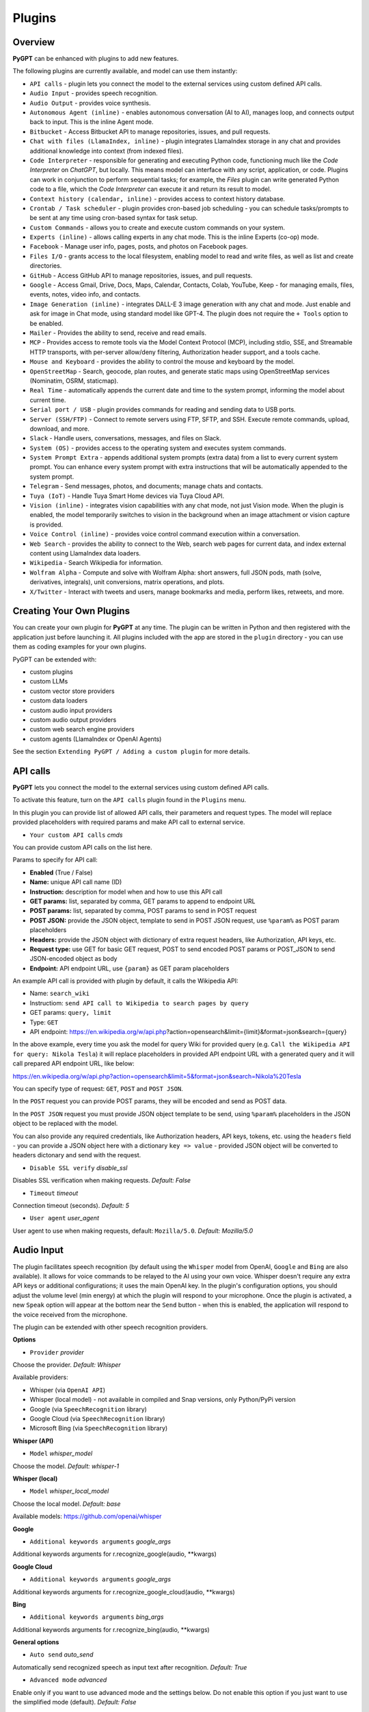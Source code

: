 Plugins
=======

Overview
-------------------------

**PyGPT** can be enhanced with plugins to add new features.

The following plugins are currently available, and model can use them instantly:

* ``API calls`` - plugin lets you connect the model to the external services using custom defined API calls.
* ``Audio Input`` - provides speech recognition.
* ``Audio Output`` - provides voice synthesis.
* ``Autonomous Agent (inline)`` - enables autonomous conversation (AI to AI), manages loop, and connects output back to input. This is the inline Agent mode.
* ``Bitbucket`` - Access Bitbucket API to manage repositories, issues, and pull requests.
* ``Chat with files (LlamaIndex, inline)`` - plugin integrates LlamaIndex storage in any chat and provides additional knowledge into context (from indexed files).
* ``Code Interpreter`` - responsible for generating and executing Python code, functioning much like the `Code Interpreter` on `ChatGPT`, but locally. This means model can interface with any script, application, or code. Plugins can work in conjunction to perform sequential tasks; for example, the `Files` plugin can write generated Python code to a file, which the `Code Interpreter` can execute it and return its result to model.
* ``Context history (calendar, inline)`` - provides access to context history database.
* ``Crontab / Task scheduler`` - plugin provides cron-based job scheduling - you can schedule tasks/prompts to be sent at any time using cron-based syntax for task setup.
* ``Custom Commands`` - allows you to create and execute custom commands on your system.
* ``Experts (inline)`` - allows calling experts in any chat mode. This is the inline Experts (co-op) mode.
* ``Facebook`` - Manage user info, pages, posts, and photos on Facebook pages.
* ``Files I/O`` - grants access to the local filesystem, enabling model to read and write files, as well as list and create directories.
* ``GitHub`` - Access GitHub API to manage repositories, issues, and pull requests.
* ``Google`` - Access Gmail, Drive, Docs, Maps, Calendar, Contacts, Colab, YouTube, Keep - for managing emails, files, events, notes, video info, and contacts.
* ``Image Generation (inline)`` - integrates DALL-E 3 image generation with any chat and mode. Just enable and ask for image in Chat mode, using standard model like GPT-4. The plugin does not require the ``+ Tools`` option to be enabled.
* ``Mailer`` - Provides the ability to send, receive and read emails.
* ``MCP`` - Provides access to remote tools via the Model Context Protocol (MCP), including stdio, SSE, and Streamable HTTP transports, with per-server allow/deny filtering, Authorization header support, and a tools cache.
* ``Mouse and Keyboard`` - provides the ability to control the mouse and keyboard by the model.
* ``OpenStreetMap`` -  Search, geocode, plan routes, and generate static maps using OpenStreetMap services (Nominatim, OSRM, staticmap).
* ``Real Time`` - automatically appends the current date and time to the system prompt, informing the model about current time.
* ``Serial port / USB`` - plugin provides commands for reading and sending data to USB ports.
* ``Server (SSH/FTP)`` - Connect to remote servers using FTP, SFTP, and SSH. Execute remote commands, upload, download, and more.
* ``Slack`` - Handle users, conversations, messages, and files on Slack.
* ``System (OS)`` - provides access to the operating system and executes system commands.
* ``System Prompt Extra`` - appends additional system prompts (extra data) from a list to every current system prompt. You can enhance every system prompt with extra instructions that will be automatically appended to the system prompt.
* ``Telegram`` - Send messages, photos, and documents; manage chats and contacts.
* ``Tuya (IoT)`` - Handle Tuya Smart Home devices via Tuya Cloud API.
* ``Vision (inline)`` - integrates vision capabilities with any chat mode, not just Vision mode. When the plugin is enabled, the model temporarily switches to vision in the background when an image attachment or vision capture is provided.
* ``Voice Control (inline)`` - provides voice control command execution within a conversation.
* ``Web Search`` - provides the ability to connect to the Web, search web pages for current data, and index external content using LlamaIndex data loaders.
* ``Wikipedia`` - Search Wikipedia for information.
* ``Wolfram Alpha`` - Compute and solve with Wolfram Alpha: short answers, full JSON pods, math (solve, derivatives, integrals), unit conversions, matrix operations, and plots.
* ``X/Twitter`` - Interact with tweets and users, manage bookmarks and media, perform likes, retweets, and more.


Creating Your Own Plugins
-------------------------

You can create your own plugin for **PyGPT** at any time. The plugin can be written in Python and then registered with the application just before launching it. All plugins included with the app are stored in the ``plugin`` directory - you can use them as coding examples for your own plugins.

PyGPT can be extended with:

* custom plugins
* custom LLMs
* custom vector store providers
* custom data loaders
* custom audio input providers
* custom audio output providers
* custom web search engine providers
* custom agents (LlamaIndex or OpenAI Agents)

See the section ``Extending PyGPT / Adding a custom plugin`` for more details.

API calls
----------

**PyGPT** lets you connect the model to the external services using custom defined API calls.

To activate this feature, turn on the ``API calls`` plugin found in the ``Plugins`` menu.

In this plugin you can provide list of allowed API calls, their parameters and request types. The model will replace provided placeholders with required params and make API call to external service.

- ``Your custom API calls`` *cmds*

You can provide custom API calls on the list here.

Params to specify for API call:

* **Enabled** (True / False)
* **Name:** unique API call name (ID)
* **Instruction:** description for model when and how to use this API call
* **GET params:** list, separated by comma, GET params to append to endpoint URL
* **POST params:** list, separated by comma, POST params to send in POST request
* **POST JSON:** provide the JSON object, template to send in POST JSON request, use ``%param%`` as POST param placeholders
* **Headers:** provide the JSON object with dictionary of extra request headers, like Authorization, API keys, etc.
* **Request type:** use GET for basic GET request, POST to send encoded POST params or POST_JSON to send JSON-encoded object as body
* **Endpoint:** API endpoint URL, use ``{param}`` as GET param placeholders

An example API call is provided with plugin by default, it calls the Wikipedia API:

* Name: ``search_wiki``
* Instructiom: ``send API call to Wikipedia to search pages by query``
* GET params: ``query, limit``
* Type: ``GET``
* API endpoint: https://en.wikipedia.org/w/api.php?action=opensearch&limit={limit}&format=json&search={query}

In the above example, every time you ask the model for query Wiki for provided query (e.g. ``Call the Wikipedia API for query: Nikola Tesla``) it will replace placeholders in provided API endpoint URL with a generated query and it will call prepared API endpoint URL, like below:

https://en.wikipedia.org/w/api.php?action=opensearch&limit=5&format=json&search=Nikola%20Tesla

You can specify type of request: ``GET``, ``POST`` and ``POST JSON``.

In the ``POST`` request you can provide POST params, they will be encoded and send as POST data.

In the ``POST JSON`` request you must provide JSON object template to be send, using ``%param%`` placeholders in the JSON object to be replaced with the model.

You can also provide any required credentials, like Authorization headers, API keys, tokens, etc. using the ``headers`` field - you can provide a JSON object here with a dictionary ``key => value`` - provided JSON object will be converted to headers dictonary and send with the request.

- ``Disable SSL verify`` *disable_ssl*

Disables SSL verification when making requests. *Default:* `False`

- ``Timeout`` *timeout*

Connection timeout (seconds). *Default:* `5`

- ``User agent`` *user_agent*

User agent to use when making requests, default: ``Mozilla/5.0``. *Default:* `Mozilla/5.0`


Audio Input
------------

The plugin facilitates speech recognition (by default using the ``Whisper`` model from OpenAI, ``Google`` and ``Bing`` are also available). It allows for voice commands to be relayed to the AI using your own voice. Whisper doesn't require any extra API keys or additional configurations; it uses the main OpenAI key. In the plugin's configuration options, you should adjust the volume level (min energy) at which the plugin will respond to your microphone. Once the plugin is activated, a new ``Speak`` option will appear at the bottom near the ``Send`` button  -  when this is enabled, the application will respond to the voice received from the microphone.

The plugin can be extended with other speech recognition providers.

**Options**

- ``Provider`` *provider*

Choose the provider. *Default:* `Whisper`

Available providers:

* Whisper (via ``OpenAI API``)
* Whisper (local model) - not available in compiled and Snap versions, only Python/PyPi version
* Google (via ``SpeechRecognition`` library)
* Google Cloud (via ``SpeechRecognition`` library)
* Microsoft Bing (via ``SpeechRecognition`` library)

**Whisper (API)**

- ``Model`` *whisper_model*

Choose the model. *Default:* `whisper-1`

**Whisper (local)**

- ``Model`` *whisper_local_model*

Choose the local model. *Default:* `base`

Available models: https://github.com/openai/whisper

**Google**

- ``Additional keywords arguments`` *google_args*

Additional keywords arguments for r.recognize_google(audio, **kwargs)

**Google Cloud**

- ``Additional keywords arguments`` *google_args*

Additional keywords arguments for r.recognize_google_cloud(audio, **kwargs)

**Bing**

- ``Additional keywords arguments`` *bing_args*

Additional keywords arguments for r.recognize_bing(audio, **kwargs)

**General options**

- ``Auto send`` *auto_send*

Automatically send recognized speech as input text after recognition. *Default:* `True`

- ``Advanced mode`` *advanced*

Enable only if you want to use advanced mode and the settings below. Do not enable this option if you just want to use the simplified mode (default). *Default:* `False`

**Advanced mode options**

- ``Timeout`` *timeout*

The duration in seconds that the application waits for voice input from the microphone. *Default:* `5`

- ``Phrase max length`` *phrase_length*

Maximum duration for a voice sample (in seconds).  *Default:* `10`

- ``Min energy`` *min_energy*

Minimum threshold multiplier above the noise level to begin recording. *Default:* `1.3`

- ``Adjust for ambient noise`` *adjust_noise*

Enables adjustment to ambient noise levels. *Default:* `True`

- ``Continuous listen`` *continuous_listen*

Experimental: continuous listening - do not stop listening after a single input. Warning: This feature may lead to unexpected results and requires fine-tuning with the rest of the options! If disabled, listening must be started manually by enabling the ``Speak`` option. *Default:* `False`

- ``Wait for response`` *wait_response*

Wait for a response before initiating listening for the next input. *Default:* `True`

- ``Magic word`` *magic_word*

Activate listening only after the magic word is provided. *Default:* `False`

- ``Reset Magic word`` *magic_word_reset*

Reset the magic word status after it is received (the magic word will need to be provided again). *Default:* `True`

- ``Magic words`` *magic_words*

List of magic words to initiate listening (Magic word mode must be enabled). *Default:* `OK, Okay, Hey GPT, OK GPT`

- ``Magic word timeout`` *magic_word_timeout*

he number of seconds the application waits for magic word. *Default:* `1`

- ``Magic word phrase max length`` *magic_word_phrase_length*

The minimum phrase duration for magic word. *Default:* `2`

- ``Prefix words`` *prefix_words*

List of words that must initiate each phrase to be processed. For example, you can define words like "OK" or "GPT"—if set, any phrases not starting with those words will be ignored. Insert multiple words or phrases separated by commas. Leave empty to deactivate.  *Default:* `empty`

- ``Stop words`` *stop_words*

List of words that will stop the listening process. *Default:* `stop, exit, quit, end, finish, close, terminate, kill, halt, abort`

Options related to Speech Recognition internals:

- ``energy_threshold`` *recognition_energy_threshold*

Represents the energy level threshold for sounds. *Default:* `300`

- ``dynamic_energy_threshold`` *recognition_dynamic_energy_threshold*

Represents whether the energy level threshold (see recognizer_instance.energy_threshold) for sounds should be automatically adjusted based on the currently ambient noise level while listening. *Default:* `True`

- ``dynamic_energy_adjustment_damping`` *recognition_dynamic_energy_adjustment_damping*

Represents approximately the fraction of the current energy threshold that is retained after one second of dynamic threshold adjustment. *Default:* `0.15`

- ``pause_threshold`` *recognition_pause_threshold*

Represents the minimum length of silence (in seconds) that will register as the end of a phrase. *Default:* `0.8`

- ``adjust_for_ambient_noise: duration`` *recognition_adjust_for_ambient_noise_duration*

The duration parameter is the maximum number of seconds that it will dynamically adjust the threshold for before returning. *Default:* `1`

Options reference: https://pypi.org/project/SpeechRecognition/1.3.1/

Audio Output
-------------------------

The plugin lets you turn text into speech using the TTS model from OpenAI or other services like ``Microsoft Azure``, ``Google``, and ``Eleven Labs``. You can add more text-to-speech providers to it too. ``OpenAI TTS`` does not require any additional API keys or extra configuration; it utilizes the main OpenAI key. 
Microsoft Azure requires to have an Azure API Key. Before using speech synthesis via ``Microsoft Azure``, ``Google`` or ``Eleven Labs``, you must configure the audio plugin with your API keys, regions and voices if required.

.. image:: images/v2_azure.png
   :width: 600

Through the available options, you can select the voice that you want the model to use. More voice synthesis providers coming soon.

To enable voice synthesis, activate the ``Audio Output`` plugin in the ``Plugins`` menu or turn on the ``Audio Output`` option in the ``Audio / Voice`` menu (both options in the menu achieve the same outcome).

**Options**

- ``Provider`` *provider*

Choose the provider. *Default:* `OpenAI TTS`

Available providers:

* OpenAI TTS
* Microsoft Azure TTS
* Google TTS
* Eleven Labs TTS

**OpenAI Text-To-Speech**

- ``Model`` *openai_model*

Choose the model. Available options:

* tts-1
* tts-1-hd

*Default:* `tts-1`

- `Voice` *openai_voice*

Choose the voice. Available voices to choose from:

* alloy
* echo
* fable
* onyx
* nova
* shimmer

*Default:* `alloy`

**Microsoft Azure Text-To-Speech**

- ``Azure API Key`` *azure_api_key*

Here, you should enter the API key, which can be obtained by registering for free on the following website: https://azure.microsoft.com/en-us/services/cognitive-services/text-to-speech

- ``Azure Region`` *azure_region*

You must also provide the appropriate region for Azure here. *Default:* `eastus`

- ``Voice (EN)`` *azure_voice_en*

Here you can specify the name of the voice used for speech synthesis for English. *Default:* `en-US-AriaNeural`

- ``Voice (non-English)`` *azure_voice_pl*

Here you can specify the name of the voice used for speech synthesis for other non-english languages. *Default:* `pl-PL-AgnieszkaNeural`

**Google Text-To-Speech**

- ``Google Cloud Text-to-speech API Key`` *google_api_key*

You can obtain your own API key at: https://console.cloud.google.com/apis/library/texttospeech.googleapis.com

- ``Voice`` *google_voice*

Specify voice. Voices: https://cloud.google.com/text-to-speech/docs/voices

- ``Language code`` *google_api_key*

Language code. Language codes: https://cloud.google.com/speech-to-text/docs/speech-to-text-supported-languages

**Eleven Labs Text-To-Speech**

- ``Eleven Labs API Key`` *eleven_labs_api_key*

You can obtain your own API key at: https://elevenlabs.io/speech-synthesis

- ``Voice ID`` *eleven_labs_voice*

Voice ID. Voices: https://elevenlabs.io/voice-library

- ``Model`` *eleven_labs_model*

Specify model. Models: https://elevenlabs.io/docs/speech-synthesis/models


If speech synthesis is enabled, a voice will be additionally generated in the background while generating a response via model.

Both ``OpenAI TTS`` and ``OpenAI Whisper`` use the same single API key provided for the OpenAI API, with no additional keys required.


Autonomous Agent (inline)
-------------------------


.. warning::
   **Please use autonomous mode with caution!** - this mode, when connected with other plugins, may produce unexpected results!

The plugin activates autonomous mode in standard chat modes, where AI begins a conversation with itself. 
You can set this loop to run for any number of iterations. Throughout this sequence, the model will engage
in self-dialogue, answering his own questions and comments, in order to find the best possible solution, subjecting previously generated steps to criticism.

This mode is similar to ``Auto-GPT`` - it can be used to create more advanced inferences and to solve problems by breaking them down into subtasks that the model will autonomously perform one after another until the goal is achieved. The plugin is capable of working in cooperation with other plugins, thus it can utilize tools such as web search, access to the file system, or image generation using ``DALL-E``.

**Options**

You can adjust the number of iterations for the self-conversation in the ``Plugins / Settings...`` menu under the following option:

- ``Iterations`` *iterations*

*Default:* `3`

.. warning::
   Setting this option to ``0`` activates an **infinity loop** which can generate a large number of requests and cause very high token consumption, so use this option with caution!

- ``Prompts`` *prompts*

Editable list of prompts used to instruct how to handle autonomous mode, you can create as many prompts as you want. 
First active prompt on list will be used to handle autonomous mode.

- ``Auto-stop after goal is reached`` *auto_stop*

If enabled, plugin will stop after goal is reached. *Default:* `True`

- ``Reverse roles between iterations`` *reverse_roles*

Only for Completion mode. 
If enabled, this option reverses the roles (AI <> user) with each iteration. For example, 
if in the previous iteration the response was generated for "Batman," the next iteration will use that 
response to generate an input for "Joker." *Default:* `True`

Bitbucket
---------

The Bitbucket plugin allows for seamless integration with the Bitbucket Cloud API, offering functionalities to manage repositories, issues, and pull requests. This plugin provides highly configurable options for authentication, cached convenience, and manages HTTP requests efficiently.


* Retrieve details about the authenticated user.
* Get information about a specific user.
* List available workspaces.
* List repositories in a workspace.
* Get details about a specific repository.
* Create a new repository.
* Delete an existing repository.
* Retrieve contents of a file in a repository.
* Upload a file to a repository.
* Delete a file from a repository.
* List issues in a repository.
* Create a new issue.
* Comment on an existing issue.
* Update details of an issue.
* List pull requests in a repository.
* Create a new pull request.
* Merge an existing pull request.
* Search for repositories.

**Options**

- ``API base`` *api_base*

  Define the base URL for the Bitbucket Cloud API. *Default:* `https://api.bitbucket.org/2.0`

- ``HTTP timeout (s)`` *http_timeout*

  Set the timeout for HTTP requests in seconds. *Default:* `30`

**Auth options**

- ``Auth mode`` *auth_mode*

  Select the authentication mode. *Default:* `auto`

  Available modes:
  * auto
  * basic
  * bearer

- ``Username`` *bb_username*

  Provide your Bitbucket username (handle, not email).

- ``App Password`` *bb_app_password*

  Specify your Bitbucket App Password (Basic). This option is secret.

- ``Bearer token`` *bb_access_token*

  Enter the OAuth access token (Bearer). This option is secret.

**Cached convenience**

- ``(auto) User UUID`` *user_uuid*

  Cached after using the `bb_me` command.

- ``(auto) Username`` *username*

  Cached after using the `bb_me` command.

**Commands**

*Auth Options*

- ``bb_auth_set_mode``

  Set the authentication mode: auto|basic|bearer.

- ``bb_set_app_password``

  Set App Password credentials including username and app password.

- ``bb_set_bearer``

  Set the Bearer authentication token.

- ``bb_auth_check``

  Run diagnostics to show authentication results for `/user`.

*User Management*

- ``bb_me``

  Retrieve details for the authenticated user.

- ``bb_user_get``

  Fetch user information by username.

- ``bb_workspaces_list``

  List all accessible workspaces.

*Repositories Management*

- ``bb_repos_list``

  Display a list of repositories.

- ``bb_repo_get``

  Fetch details of a specific repository.

- ``bb_repo_create``

  Create a new repository in a specified workspace.

- ``bb_repo_delete``

  Delete a repository (requires confirmation).

*Contents Management*

- ``bb_contents_get``

  Retrieve file or directory contents from a repository.

- ``bb_file_put``

  Create or update a file in a repository.

- ``bb_file_delete``

  Delete specified files within a repository.

*Issues Management*

- ``bb_issues_list``

  List issues in a repository.

- ``bb_issue_create``

  Create a new issue within a repository.

- ``bb_issue_comment``

  Add a comment to an existing issue.

- ``bb_issue_update``

  Update details of an existing issue.

*Pull Requests Management*

- ``bb_prs_list``

  Display a list of pull requests.

- ``bb_pr_create``

  Create a new pull request.

- ``bb_pr_merge``

  Merge an existing pull request.

*Search Functionality*

- ``bb_search_repos``

  Search repositories using Bitbucket Query Language (BBQL).


Chat with files (LlamaIndex, inline)
-------------------------------------

Plugin integrates ``LlamaIndex`` storage in any chat and provides additional knowledge into context.

**Options**

- ``Ask LlamaIndex first`` *ask_llama_first*

When enabled, then `LlamaIndex` will be asked first, and response will be used as additional knowledge in prompt. When disabled, then `LlamaIndex` will be asked only when needed. **INFO: Disabled in autonomous mode (via plugin)!** *Default:* `False`

- ``Auto-prepare question before asking LlamaIndex first`` *prepare_question*

When enabled, then question will be prepared before asking LlamaIndex first to create best query.

- ``Model for question preparation`` *model_prepare_question*

Model used to prepare question before asking LlamaIndex. *Default:* `gpt-3.5-turbo`

- ``Max output tokens for question preparation`` *prepare_question_max_tokens*

Max tokens in output when preparing question before asking LlamaIndex. *Default:* `500`

- ``Prompt for question preparation`` *syntax_prepare_question*

System prompt for question preparation.

- ``Max characters in question`` *max_question_chars*

Max characters in question when querying LlamaIndex, 0 = no limit, default: `1000`

- ``Append metadata to context`` *append_meta*

If enabled, then metadata from LlamaIndex will be appended to additional context. *Default:* `False`

- ``Model`` *model_query*

Model used for querying ``LlamaIndex``. *Default:* ``gpt-3.5-turbo``

- ``Index name`` *idx*

Indexes to use. If you want to use multiple indexes at once then separate them by comma. *Default:* `base`


Code Interpreter
-------------------------

**Executing Code**

From version ``2.4.13`` with built-in ``IPython``.

The plugin operates similarly to the ``Code Interpreter`` in ``ChatGPT``, with the key difference that it works locally on the user's system. It allows for the execution of any Python code on the computer that the model may generate. When combined with the ``Files I/O`` plugin, it facilitates running code from files saved in the ``data`` directory. You can also prepare your own code files and enable the model to use them or add your own plugin for this purpose. You can execute commands and code on the host machine or in Docker container.

**IPython:** Starting from version ``2.4.13``, it is highly recommended to adopt the new option: ``IPython``, which offers significant improvements over previous workflows. IPython provides a robust environment for executing code within a kernel, allowing you to maintain the state of your session by preserving the results of previous commands. This feature is particularly useful for iterative development and data analysis, as it enables you to build upon prior computations without starting from scratch. Moreover, IPython supports the use of magic commands, such as ``!pip install <package_name>``, which facilitate the installation of new packages directly within the session. This capability streamlines the process of managing dependencies and enhances the flexibility of your development environment. Overall, IPython offers a more efficient and user-friendly experience for executing and managing code.

To use IPython in sandbox mode, Docker must be installed on your system. 

You can find the installation instructions here: https://docs.docker.com/engine/install/

**Connecting IPython in Docker in Snap version**:

To use IPython in the Snap version, you must connect PyGPT to the Docker daemon:

.. code-block:: console

    $ sudo snap connect pygpt:docker-executables docker:docker-executables

.. code-block:: console

    $ sudo snap connect pygpt:docker docker:docker-daemon

**Code interpreter:** a real-time Python code interpreter is built-in. Click the ``<>`` icon to open the interpreter window. Both the input and output of the interpreter are connected to the plugin. Any output generated by the executed code will be displayed in the interpreter. Additionally, you can request the model to retrieve contents from the interpreter window output.

.. image:: images/v2_python.png
   :width: 600

.. important::
   Executing Python code using IPython in compiled versions requires an enabled sandbox (Docker container). You can connect the Docker container via ``Plugins -> Settings``.

.. tip::
   always remember to enable the ``+ Tools`` option to allow execute commands from the plugins.

**Options:**

**General**

- ``Connect to the Python code interpreter window`` *attach_output*

Automatically attach code input/output to the Python code interpreter window. *Default:* ``True``

- ``Tool: get_python_output`` *cmd.get_python_output*

Allows ``get_python_output`` command execution. If enabled, it allows retrieval of the output from the Python code interpreter window. *Default:* ``True``

- ``Tool: get_python_input`` *cmd.get_python_input*

Allows ``get_python_input`` command execution. If enabled, it allows retrieval all input code (from edit section) from the Python code interpreter window. *Default:* ``True``

- ``Tool: clear_python_output`` *cmd.clear_python_output*

Allows ``clear_python_output`` command execution. If enabled, it allows clear the output of the Python code interpreter window. *Default:* ``True``


**IPython**

- ``Sandbox (docker container)`` *sandbox_ipython*

Executes IPython in sandbox (docker container). Docker must be installed and running.

- ``Dockerfile`` *ipython_dockerfile*

You can customize the Dockerfile for the image used by IPython by editing the configuration above and rebuilding the image via Tools -> Rebuild IPython Docker Image.

- ``Session Key`` *ipython_session_key*

It must match the key provided in the Dockerfile.

- ``Docker image name`` *ipython_image_name*

Custom Docker image name

- ``Docker container name`` *ipython_container_name*

Custom Docker container name

- ``Connection address`` *ipython_conn_addr*

Default: 127.0.0.1

- ``Port: shell`` *ipython_port_shell*

Default: 5555

- ``Port: iopub`` *ipython_port_iopub*

Default: 5556

- ``Port: stdin`` *ipython_port_stdin*

Default: 5557

- ``Port: control`` *ipython_port_control*

Default: 5558

- ``Port: hb`` *ipython_port_hb*

Default: 5559

- ``Tool: ipython_execute`` *cmd.ipython_execute*

Allows Python code execution in IPython interpreter (in current kernel). *Default:* ``True``

- ``Tool: python_kernel_restart`` *cmd.ipython_kernel_restart*

Allows to restart IPython kernel. *Default:* ``True``


**Python (legacy)**

- ``Sandbox (docker container)`` *sandbox_docker*

Executes commands in sandbox (docker container). Docker must be installed and running.

- ``Python command template`` *python_cmd_tpl*

Python command template (use {filename} as path to file placeholder). *Default:* ``python3 {filename}``

- ``Dockerfile`` *dockerfile*

You can customize the Dockerfile for the image used by legacy Python by editing the configuration above and rebuilding the image via Tools -> Rebuild Python (Legacy) Docker Image.

- ``Docker image name`` *image_name*

Custom Docker image name

- ``Docker container name`` *container_name*

Custom Docker container name

- ``Tool: code_execute`` *cmd.code_execute*

Allows ``code_execute`` command execution. If enabled, provides Python code execution (generate and execute from file). *Default:* ``True``

- ``Tool: code_execute_all`` *cmd.code_execute_all*

Allows ``code_execute_all`` command execution. If enabled, provides execution of all the Python code in interpreter window. *Default:* ``True``

- ``Tool: code_execute_file`` *cmd.code_execute_file*

Allows ``code_execute_file`` command execution. If enabled, provides Python code execution from existing .py file. *Default:* ``True``


**HTML Canvas**

- ``Tool: render_html_output`` *cmd.render_html_output*

Allows ``render_html_output`` command execution. If enabled, it allows to render HTML/JS code in built-it HTML/JS browser (HTML Canvas). *Default:* ``True``

- ``Tool: get_html_output`` *cmd.get_html_output*

Allows ``get_html_output`` command execution. If enabled, it allows retrieval current output from HTML Canvas. *Default:* ``True``

- ``Sandbox (docker container)`` *sandbox_docker*

Execute commands in sandbox (docker container). Docker must be installed and running. *Default:* ``False``

- ``Docker image`` *sandbox_docker_image*

Docker image to use for sandbox *Default:* ``python:3.8-alpine``

Context history (calendar, inline)
----------------------------------

Provides access to context history database.
Plugin also provides access to reading and creating day notes.

Examples of use, you can ask e.g. for the following:

* Give me today day note
* Save a new note for today
* Update my today note with...
* Get the list of yesterday conversations
* Get contents of conversation ID 123

etc.

You can also use ``@`` ID tags to automatically use summary of previous contexts in current discussion.
To use context from previous discussion with specified ID use following syntax in your query:

.. code-block:: ini

   @123

Where ``123`` is the ID of previous context (conversation) in database, example of use:

.. code-block:: ini

   Let's talk about discussion @123

**Options**

- ``Enable: using context @ ID tags`` *use_tags*

When enabled, it allows to automatically retrieve context history using @ tags, e.g. use @123 in question to use summary of context with ID 123 as additional context. *Default:* `False`

- ``Tool: get date range context list`` *cmd.get_ctx_list_in_date_range*

Allows `get_ctx_list_in_date_range` command execution. If enabled, it allows getting the list of context history (previous conversations). *Default:* `True`

- ``Tool: get context content by ID`` *cmd.get_ctx_content_by_id*

Allows `get_ctx_content_by_id` command execution. If enabled, it allows getting summarized content of context with defined ID. *Default:* `True`

- ``Tool: count contexts in date range`` *cmd.count_ctx_in_date*

Allows `count_ctx_in_date` command execution. If enabled, it allows counting contexts in date range. *Default:* `True`

- ``Tool: get day note`` *cmd.get_day_note*

Allows `get_day_note` command execution. If enabled, it allows retrieving day note for specific date. *Default:* `True`

- ``Tool: add day note`` *cmd.add_day_note*

Allows `add_day_note` command execution. If enabled, it allows adding day note for specific date. *Default:* `True`

- ``Tool: update day note`` *cmd.update_day_note*

Allows `update_day_note` command execution. If enabled, it allows updating day note for specific date. *Default:* `True`

- ``Tool: remove day note`` *cmd.remove_day_note*

Allows `remove_day_note` command execution. If enabled, it allows removing day note for specific date. *Default:* `True`

- ``Model`` *model_summarize*

Model used for summarize. *Default:* `gpt-3.5-turbo`

- ``Max summary tokens`` *summary_max_tokens*

Max tokens in output when generating summary. *Default:* `1500`

- ``Max contexts to retrieve`` *ctx_items_limit*

Max items in context history list to retrieve in one query. 0 = no limit. *Default:* `30`

- ``Per-context items content chunk size`` *chunk_size*

Per-context content chunk size (max characters per chunk). *Default:* `100000 chars`

**Options (advanced)**

- ``Prompt: @ tags (system)`` *prompt_tag_system*

Prompt for use @ tag (system).

- ``Prompt: @ tags (summary)`` *prompt_tag_summary*

Prompt for use @ tag (summary).


Crontab / Task scheduler
------------------------

Plugin provides cron-based job scheduling - you can schedule tasks/prompts to be sent at any time using cron-based syntax for task setup.

.. image:: images/v2_crontab.png
   :width: 800

**Options**

- ``Your tasks`` *crontab*

Add your cron-style tasks here. 
They will be executed automatically at the times you specify in the cron-based job format. 
If you are unfamiliar with Cron, consider visiting the Cron Guru page for assistance: https://crontab.guru

Number of active tasks is always displayed in a tray dropdown menu:

.. image:: images/v2_crontab_tray.png
   :width: 400

- ``Create a new context on job run`` *new_ctx*

If enabled, then a new context will be created on every run of the job." *Default:* `True`

- ``Show notification on job run`` *show_notify*

If enabled, then a tray notification will be shown on every run of the job. *Default:* `True`


Custom Commands
------------------------

With the ``Custom Commands`` plugin, you can integrate **PyGPT** with your operating system and scripts or applications. You can define an unlimited number of custom commands and instruct model on when and how to execute them. Configuration is straightforward, and **PyGPT** includes a simple tutorial command for testing and learning how it works:

.. image:: images/v2_custom_cmd.png
   :width: 800

To add a new custom command, click the **ADD** button and then:

1. Provide a name for your command: this is a unique identifier for model.
2. Provide an ``instruction`` explaining what this command does; model will know when to use the command based on this instruction.
3. Define ``params``, separated by commas - model will send data to your commands using these params. These params will be placed into placeholders you have defined in the ``cmd`` field. For example:

If you want instruct model to execute your Python script named ``smart_home_lights.py`` with an argument, such as ``1`` to turn the light ON, and ``0`` to turn it OFF, define it as follows:

- **name**: lights_cmd
- **instruction**: turn lights on/off; use 1 as 'arg' to turn ON, or 0 as 'arg' to turn OFF
- **params**: arg
- **cmd**: ``python /path/to/smart_home_lights.py {arg}``

The setup defined above will work as follows:

When you ask model to turn your lights ON, model will locate this command and prepare the command ``python /path/to/smart_home_lights.py {arg}`` with ``{arg}`` replaced with ``1``. On your system, it will execute the command:

.. code-block:: console

  python /path/to/smart_home_lights.py 1

And that's all. Model will take care of the rest when you ask to turn ON the lights.

You can define as many placeholders and parameters as you desire.

Here are some predefined system placeholders for use:

- ``{_time}`` - current time in ``H:M:S`` format
- ``{_date}`` - current date in ``Y-m-d`` format
- ``{_datetime}`` - current date and time in ``Y-m-d H:M:S`` format
- ``{_file}`` - path to the file from which the command is invoked
- ``{_home}`` - path to PyGPT's home/working directory

You can connect predefined placeholders with your own params.

*Example:*

- **name**: song_cmd
- **instruction**: store the generated song on hard disk
- **params**: song_text, title
- **cmd**: ``echo "{song_text}" > {_home}/{title}.txt``

With the setup above, every time you ask model to generate a song for you and save it to the disk, it will:

1. Generate a song.
2. Locate your command.
3. Execute the command by sending the song's title and text.
4. The command will save the song text into a file named with the song's title in the **PyGPT** working directory.

**Example tutorial command**

**PyGPT** provides simple tutorial command to show how it work, to run it just ask model for execute ``tutorial test command`` and it will show you how it works:

.. code-block:: console

  > please execute tutorial test command

.. image:: images/v2_custom_cmd_example.png
   :width: 800


Experts (inline)
-----------------

The plugin allows calling experts in any chat mode. This is the inline Experts (co-op) mode.

See the ``Work modes -> Experts`` section for more details.

Facebook
--------

The plugin integrates with Facebook's Graph API to enable various actions such as managing pages, posts, and media uploads. It uses OAuth2 for authentication and supports automatic token exchange processes. 

* Retrieving basic information about the authenticated user.
* Listing all Facebook pages the user has access to.
* Setting a specified Facebook page as the default.
* Retrieving a list of posts from a Facebook page.
* Creating a new post on a Facebook page.
* Deleting a post from a Facebook page.
* Uploading a photo to a Facebook page.

**Options**

- ``Graph API Version`` *graph_version*

Specify the API version. *Default:* `v21.0`

- ``API Base`` *api_base*

Base address for the Graph API. The version will be appended automatically.

- ``Authorize Base`` *authorize_base*

Base address for OAuth authorization. The version will be appended automatically.

- ``HTTP Timeout (s)`` *http_timeout*

Set the timeout for HTTP requests in seconds. *Default:* `30`

**OAuth2 (PKCE) Settings**

- ``App ID (client_id)`` *oauth2_client_id*

Provide your Facebook App ID.

- ``App Secret (optional)`` *oauth2_client_secret*

Required for long-lived token exchange unless using PKCE. *Secret*

- ``Confidential Client`` *oauth2_confidential*

Use `client_secret` on exchange instead of `code_verifier`.

- ``Redirect URI`` *oauth2_redirect_uri*

Matches one of the valid OAuth Redirect URIs in your Meta App. 

- ``Scopes`` *oauth2_scopes*

Space-separated authorized permissions. 

- ``User Access Token`` *oauth2_access_token*

Stores user access token. *Secret*

**Cache**

- ``User ID`` *user_id*

Cached after calling `fb_me` or OAuth exchange.

- ``User Name`` *user_name*

Cached after calling `fb_me` or OAuth exchange.

- ``Default Page ID`` *fb_page_id*

Selected via `fb_page_set_default`.

- ``Default Page Name`` *fb_page_name*

Selected via `fb_page_set_default`.

- ``Default Page Access Token`` *fb_page_access_token*

Cached with `fb_page_set_default` or on demand. *Secret*

**OAuth UX Options**

- ``Auto-start OAuth`` *oauth_auto_begin*

Automatically begin PKCE flow when commands need a user token.

- ``Open Browser Automatically`` *oauth_open_browser*

Open authorization URL in the default web browser.

- ``Use Local Server for OAuth`` *oauth_local_server*

Start a local HTTP server to capture redirect.

- ``OAuth Local Timeout (s)`` *oauth_local_timeout*

Duration to wait for a redirect with code. *Default:* `180`

- ``Success HTML`` *oauth_success_html*

HTML displayed on successful local callback.

- ``Fail HTML`` *oauth_fail_html*

HTML displayed on callback error.

- ``OAuth Local Port`` *oauth_local_port*

Set the local HTTP port; should be above 1024 and allowed in the app. *Default:* `8732`

- ``Allow Fallback Port`` *oauth_allow_port_fallback*

Choose a free local port if the preferred port is busy or forbidden.

**Commands**

- ``Auth: Begin OAuth2`` *fb_oauth_begin*

Starts OAuth2 (PKCE) flow and returns the authorization URL.

- ``Auth: Exchange Code`` *fb_oauth_exchange*

Trades authorization code for a user access token.

- ``Auth: Extend User Token`` *fb_token_extend*

Exchanges a short-lived token for a long-lived token; requires app secret.

- ``Users: Me`` *fb_me*

Retrieves the authorized user's profile.

- ``Pages: List`` *fb_pages_list*

Lists pages the user manages with details like ID, name, and access token.

- ``Pages: Set Default`` *fb_page_set_default*

Caches name and access token for a default page.

- ``Posts: List`` *fb_page_posts*

Retrieves the page's feed (posts).

- ``Posts: Create`` *fb_page_post_create*

Publishes a post with optional text, links, and photos.

- ``Posts: Delete`` *fb_page_post_delete*

Removes a specified page post.

- ``Media: Upload Photo`` *fb_page_photo_upload*

Uploads a photo to a page from a local path or URL.


Files I/O
------------------

The plugin allows for file management within the local filesystem. It enables the model to create, read, write and query files located in the ``data`` directory, which can be found in the user's work directory. With this plugin, the AI can also generate Python code files and thereafter execute that code within the user's system.

Plugin capabilities include:

* Sending files as attachments
* Reading files
* Appending to files
* Writing files
* Deleting files and directories
* Listing files and directories
* Creating directories
* Downloading files
* Copying files and directories
* Moving (renaming) files and directories
* Reading file info
* Indexing files and directories using LlamaIndex
- Querying files using LlamaIndex
- Searching for files and directories

If a file being created (with the same name) already exists, a prefix including the date and time is added to the file name.

**Options:**

**General**

- ``Tool: send (upload) file as attachment`` *cmd.send_file*

Allows `send_file` command execution. *Default:* `True`

- ``Tool: read file`` *cmd.read_file*

Allows `read_file` command execution. *Default:* `True`

- ``Tool: append to file`` *cmd.append_file*

Allows `append_file` command execution. Text-based files only (plain text, JSON, CSV, etc.) *Default:* `True`

- ``Tool: save file`` *cmd.save_file*

Allows `save_file` command execution. Text-based files only (plain text, JSON, CSV, etc.) *Default:* `True`

- ``Tool: delete file`` *cmd.delete_file*

Allows `delete_file` command execution. *Default:* `True`

- ``Tool: list files (ls)`` *cmd.list_files*

Allows `list_dir` command execution. *Default:* `True`

- ``Tool: list files in dirs in directory (ls)`` *cmd.list_dir*

Allows `mkdir` command execution. *Default:* `True`

- ``Tool: downloading files`` *cmd.download_file*

Allows `download_file` command execution. *Default:* `True`

- ``Tool: removing directories`` *cmd.rmdir*

Allows `rmdir` command execution. *Default:* `True`

- ``Tool: copying files`` *cmd.copy_file*

Allows `copy_file` command execution. *Default:* `True`

- ``Tool: copying directories (recursive)`` *cmd.copy_dir*

Allows `copy_dir` command execution. *Default:* `True`

- ``Tool: move files and directories (rename)`` *cmd.move*

Allows `move` command execution. *Default:* `True`

- ``Tool: check if path is directory`` *cmd.is_dir*

Allows `is_dir` command execution. *Default:* `True`

- ``Tool: check if path is file`` *cmd.is_file*

Allows `is_file` command execution. *Default:* `True`

- ``Tool: check if file or directory exists`` *cmd.file_exists*

Allows `file_exists` command execution. *Default:* `True`

- ``Tool: get file size`` *cmd.file_size*

Allows `file_size` command execution. *Default:* `True`

- ``Tool: get file info`` *cmd.file_info*

Allows `file_info` command execution. *Default:* `True`

- ``Tool: find file or directory`` *cmd.find*

Allows `find` command execution. *Default:* `True`

- ``Tool: get current working directory`` *cmd.cwd*

Allows `cwd` command execution. *Default:* `True`

- ``Use data loaders`` *use_loaders*

Use data loaders from LlamaIndex for file reading (`read_file` command). *Default:* `True`

**Indexing**

- ``Tool: quick query the file with LlamaIndex`` *cmd.query_file*

Allows `query_file` command execution (in-memory index). If enabled, model will be able to quick index file into memory and query it for data (in-memory index) *Default:* `True`

- ``Model for query in-memory index`` *model_tmp_query*

Model used for query temporary index for `query_file` command (in-memory index). *Default:* `gpt-3.5-turbo`

- ``Tool: indexing files to persistent index`` *cmd.file_index*

Allows `file_index` command execution. If enabled, model will be able to index file or directory using LlamaIndex (persistent index). *Default:* `True`

- ``Index to use when indexing files`` *idx*

ID of index to use for indexing files (persistent index). *Default:* `base`

- ``Auto index reading files`` *auto_index*

If enabled, every time file is read, it will be automatically indexed (persistent index). *Default:* `False`

- ``Only index reading files`` *only_index*

If enabled, file will be indexed without return its content on file read (persistent index). *Default:* `False`

GitHub
------

The plugin provides seamless integration with GitHub, allowing various operations such as repository management, issue tracking, pull requests, and more through GitHub's API. This plugin requires authentication, which can be configured using a Personal Access Token (PAT) or OAuth Device Flow.

* Retrieve details about your GitHub profile.
* Get information about a specific GitHub user.
* List repositories for a user or organization.
* Retrieve details about a specific repository.
* Create a new repository.
* Delete an existing repository.
* Retrieve the contents of a file in a repository.
* Upload or update a file in a repository.
* Delete a file from a repository.
* List issues in a repository.
* Create a new issue in a repository.
* Add a comment to an existing issue.
* Close an existing issue.
* List pull requests in a repository.
* Create a new pull request.
* Merge an existing pull request.
* Search for repositories based on a query.
* Search for issues based on a query.
* Search for code based on a query.

**Options**

- ``API base`` *api_base*

  Configure the base URL for GitHub's API. *Default:* `https://api.github.com`

- ``Web base`` *web_base*

  Set the GitHub website base URL. *Default:* `https://github.com`

- ``API version header`` *api_version*

  Specify the API version for requests. *Default:* `2022-11-28`

- ``HTTP timeout (s)`` *http_timeout*

  Define timeout for API requests in seconds. *Default:* `30`

**OAuth Device Flow**

- ``OAuth Client ID`` *oauth_client_id*

  Set the Client ID from your GitHub OAuth App. Supports Device Flow. *Secret*

- ``Scopes`` *oauth_scopes*

  List the space-separated OAuth scopes. *Default:* `repo read:org read:user user:email`

- ``Open browser automatically`` *oauth_open_browser*

  Automatically open the verification URL in the default browser. *Default:* `True`

- ``Auto-start auth when required`` *oauth_auto_begin*

  Start Device Flow automatically when a command requires a token. *Default:* `True`

**Tokens**

- ``(auto) OAuth access token`` *gh_access_token*

  Store OAuth access token for Device/Web. *Secret*

- ``PAT token (optional)`` *pat_token*

  Provide a Personal Access Token (classic or fine-grained) for authentication. *Secret*

- ``Auth scheme`` *auth_scheme*

  Choose the authentication scheme: `Bearer` or `Token` (use `Token` for PAT).

**Cache**

- ``(auto) User ID`` *user_id*

  Cache User ID after `gh_me` or authentication.

- ``(auto) Username`` *username*

  Cache username after `gh_me` or authentication.

**Commands**

- **Auth**

  * ``gh_device_begin`` - Begin OAuth Device Flow.
  * ``gh_device_poll`` - Poll for access token using device code.
  * ``gh_set_pat`` - Set Personal Access Token.

- **Users**

  * ``gh_me`` - Get authenticated user details.
  * ``gh_user_get`` - Retrieve user information by username.

- **Repositories**

  * ``gh_repos_list`` - List all repositories.
  * ``gh_repo_get`` - Get details for a specific repository.
  * ``gh_repo_create`` - Create a new repository.
  * ``gh_repo_delete`` - Delete an existing repository. (*Disabled by default*)

- **Contents**

  * ``gh_contents_get`` - Get file or directory contents.
  * ``gh_file_put`` - Create or update a file via Contents API.
  * ``gh_file_delete`` - Delete a file via Contents API.

- **Issues**

  * ``gh_issues_list`` - List issues in a repository.
  * ``gh_issue_create`` - Create a new issue.
  * ``gh_issue_comment`` - Comment on an issue.
  * ``gh_issue_close`` - Close an existing issue.

- **Pull Requests**

  * ``gh_pulls_list`` - List all pull requests.
  * ``gh_pull_create`` - Create a new pull request.
  * ``gh_pull_merge`` - Merge an existing pull request.

- **Search**

  * ``gh_search_repos`` - Search for repositories.
  * ``gh_search_issues`` - Search for issues and pull requests.
  * ``gh_search_code`` - Search for code across repositories.


Google (Gmail, Drive, Calendar, Contacts, YT, Keep, Docs, Maps, Colab)
----------------------------------------------------------------------

The plugin integrates with various Google services, enabling features such as email management, calendar events, contact handling, and document manipulation through Google APIs.


**Gmail**

* Listing recent emails from Gmail.
* Listing all emails from Gmail.
* Searching emails in Gmail.
* Retrieving email details by ID in Gmail.
* Sending an email via Gmail.

**Google Calendar**

* Listing recent calendar events.
* Listing today's calendar events.
* Listing tomorrow's calendar events.
* Listing all calendar events.
* Retrieving calendar events by a specific date.
* Adding a new event to the calendar.
* Deleting an event from the calendar.

**Google Keep**

* Listing notes from Google Keep.
* Adding a new note to Google Keep.

**Google Drive**

* Listing files from Google Drive.
* Finding a file in Google Drive by its path.
* Downloading a file from Google Drive.
* Uploading a file to Google Drive.

**YouTube**

* Retrieving information about a YouTube video.
* Retrieving the transcript of a YouTube video.

**Google Contacts**

* Listing contacts from Google Contacts.
* Adding a new contact to Google Contacts.

**Google Docs**

* Creating a new document.
* Retrieving a document.
* Listing documents.
* Appending text to a document.
* Replacing text in a document.
* Inserting a heading in a document.
* Exporting a document.
* Copying from a template.

**Google Maps**

* Geocoding an address.
* Reverse geocoding coordinates.
* Getting directions between locations.
* Using the distance matrix.
* Text search for places.
* Finding nearby places.
* Generating static map images.

**Google Colab**

* Listing notebooks.
* Creating a new notebook.
* Adding a code cell.
* Adding a markdown cell.
* Getting a link to a notebook.
* Renaming a notebook.
* Duplicating a notebook.

**Options**

- ``Google credentials.json (content)`` *credentials*

  Paste the JSON content of your OAuth client or Service Account. This is mandatory for the plugin to access your Google services. *Secret:* Yes

- ``OAuth token store (auto)`` *oauth_token*

  Automatically stores and updates the refresh token necessary for Google service access. *Secret:* Yes

- ``Use local server for OAuth`` *oauth_local_server*

  Run a local server for the installed app OAuth flow to simplify the authentication process. *Default:* `True`

- ``OAuth local port (0=random)`` *oauth_local_port*

  Specify the port for `InstalledAppFlow.run_local_server`. A value of `0` lets the system choose a random available port. *Default:* `0`

- ``Scopes`` *oauth_scopes*

  Define space-separated OAuth scopes for services like Gmail, Calendar, Drive, Contacts, YouTube, Docs, and Keep. Extend scopes to include Keep services if needed. 

- ``Impersonate user (Workspace DWD)`` *impersonate_user*

  Optionally provide a subject for service account domain-wide delegation.

- ``YouTube API Key (optional)`` *youtube_api_key*

  If provided, allows fetching public video information without needing OAuth tokens. *Secret:* Yes

- ``Allow unofficial YouTube transcript`` *allow_unofficial_youtube_transcript*

  Enables the use of `youtube-transcript-api` for transcripts when official captions are unavailable. *Default:* `False`

- ``Keep mode`` *keep_mode*

  Determines the mode for accessing Keep: `official`, `unofficial`, or `auto`. *Default:* `auto`

- ``Allow unofficial Keep`` *allow_unofficial_keep*

  Use `gkeepapi` as a fallback for Keep services, requiring `keep_username` and `keep_master_token`. *Default:* `True`

- ``Keep username (unofficial)`` *keep_username*

  Set the email used for `gkeepapi`.

- ``Keep master token (unofficial)`` *keep_master_token*

  Provide the master token for `gkeepapi` usage, ensuring secure handling. *Secret:* Yes

- ``Google Maps API Key`` *google_maps_api_key*

  Necessary for accessing Google Maps features like Geocoding, Directions, and Distance Matrix. *Secret:* Yes

- ``Maps API Key (alias)`` *maps_api_key*

  Alias for `google_maps_api_key` for backward compatibility. *Secret:* Yes

**Commands**

- **Gmail**

  * ``gmail_list_recent`` - List n newest Gmail messages.
  * ``gmail_list_all`` - List all Gmail messages (paginated).
  * ``gmail_search`` - Search Gmail.
  * ``gmail_get_by_id`` - Get Gmail message by ID.
  * ``gmail_send`` - Send Gmail message.

- **Calendar**

  * ``calendar_events_recent`` - Upcoming events (from now).
  * ``calendar_events_today`` - Events for today (UTC day bounds).
  * ``calendar_events_tomorrow`` - Events for tomorrow (UTC day bounds).
  * ``calendar_events_all`` - All events in range.
  * ``calendar_events_by_date`` - Events for date or date range.
  * ``calendar_add_event`` - Add calendar event.
  * ``calendar_delete_event`` - Delete event by ID.

- **Keep**

  * ``keep_list_notes`` - List notes (Keep).
  * ``keep_add_note`` - Add note (Keep).

- **Drive**

  * ``drive_list_files`` - List Drive files.
  * ``drive_find_by_path`` - Find Drive file by path.
  * ``drive_download_file`` - Download Drive file.
  * ``drive_upload_file`` - Upload local file to Drive.

- **YouTube**

  * ``youtube_video_info`` - Get YouTube video info.
  * ``youtube_transcript`` - Get YouTube transcript.

- **Contacts**

  * ``contacts_list`` - List contacts.
  * ``contacts_add`` - Add new contact.

- **Google Docs**

  * ``docs_create`` - Create Google Doc.
  * ``docs_get`` - Get Google Doc (structure + plain text).
  * ``docs_list`` - List Google Docs.
  * ``docs_append_text`` - Append text to Google Doc.
  * ``docs_replace_text`` - Replace all text occurrences in Google Doc.
  * ``docs_insert_heading`` - Insert heading at end of Google Doc.
  * ``docs_export`` - Export Google Doc to file.
  * ``docs_copy_from_template`` - Make a copy of template Google Doc.

- **Google Maps**

  * ``maps_geocode`` - Geocode an address.
  * ``maps_reverse_geocode`` - Reverse geocode coordinates.
  * ``maps_directions`` - Get directions between origin and destination.
  * ``maps_distance_matrix`` - Distance Matrix for origins and destinations.
  * ``maps_places_textsearch`` - Places Text Search.
  * ``maps_places_nearby`` - Nearby Places.
  * ``maps_static_map`` - Generate Static Map image.

- **Google Colab**

  * ``colab_list_notebooks`` - List Colab notebooks on Drive.
  * ``colab_create_notebook`` - Create new Colab notebook.
  * ``colab_add_code_cell`` - Add code cell to notebook.
  * ``colab_add_markdown_cell`` - Add markdown cell to notebook.
  * ``colab_get_link`` - Get Colab edit link.
  * ``colab_rename`` - Rename notebook.
  * ``colab_duplicate`` - Duplicate notebook.


Image Generation (inline)
-------------------------

The plugin integrates ``DALL-E 3`` image generation with any chat mode. Simply enable it and request an image in Chat mode, using a standard model such as ``GPT-4``. The plugin does not require the ``+ Tools`` option to be enabled.

**Options**

- ``Prompt`` *prompt*

The prompt is used to generate a query for the ``DALL-E`` image generation model, which runs in the background.


Mailer
-------

Enables the sending, receiving, and reading of emails from the inbox. Currently, only SMTP is supported. More options coming soon.

**Options**

- ``From (email)`` *from_email*

From (email), e.g. me@domain.com

- ``Tool: send_mail`` *cmd.send_mail*

Allows ``send_mail`` command execution. If enabled, model will be able to sending emails.

- ``Tool: receive_emails`` *cmd.receive_emails*

Allows ``receive_emails`` command execution. If enabled, model will be able to receive emails from the server.

- ``Tool: get_email_body`` *cmd.get_email_body*

Allows ``get_email_body`` command execution. If enabled, model will be able to receive message body from the server.

- ``SMTP Host`` *smtp_host*

SMTP Host, e.g. smtp.domain.com

- ``SMTP Port (Inbox)`` *smtp_port_inbox*

SMTP Port, default: 995

- ``SMTP Port (Outbox)`` *smtp_port_outbox*

SMTP Port, default: 465

- ``SMTP User`` *smtp_user*

SMTP User, e.g. user@domain.com

- ``SMTP Password`` *smtp_password*

SMTP Password.

MCP
---

With the ``MCP`` plugin, you can connect **PyGPT** to remote tools exposed by Model Context Protocol servers (stdio, Streamable HTTP, or SSE). The plugin discovers available tools on your configured servers and publishes them to the model as callable commands with proper parameter schemas. You can whitelist/blacklist tools per server and optionally cache discovery results for speed.

.. image:: images/v2_mcp.png
   :width: 800

How it works
^^^^^^^^^^^^

- You define one or more MCP servers in the plugin settings.
- For every active server, the plugin discovers its tools and exposes them to the model as commands.
- Each exposed command name is derived from the server label and tool name in the form ``label__tool``.
  - Names are sanitized to allowed characters ``[a-zA-Z0-9_-]`` and kept under 64 characters. The plugin truncates and adds a short hash if needed to ensure uniqueness.
- If ``allowed_commands`` is set, only those tools are exposed (whitelist).
- If ``disabled_commands`` is set, those tools are hidden (blacklist).
- Discovery results can be cached (TTL) so you don’t re-fetch the list on every prompt.
- When the model chooses a command, the plugin opens a session to the appropriate server and calls the tool with typed arguments mapped from JSON Schema.

Adding a new MCP server
^^^^^^^^^^^^^^^^^^^^^^^

Click the **ADD** button and fill in:

1. label
   - A short, human-friendly server name used in tool names (``label__tool``).
   - It should be unique across servers. Only ``[a-zA-Z0-9_-]`` are used; other characters are replaced automatically.
2. server_address
   - Transport is detected from the address:
     - stdio:
       - ``stdio: uv run server fastmcp_quickstart stdio``
       - ``stdio: python /path/to/your_mcp_server.py --stdio``
     - Streamable HTTP:
       - ``http://localhost:8000/mcp``
       - ``https://your-host.tld/mcp``
     - SSE:
       - ``http://localhost:8000/sse``
       - ``sse://your-host.tld/sse`` or ``sse+https://your-host.tld/sse``
3. authorization (optional)
   - Value for the ``Authorization`` header on HTTP/SSE (e.g., ``Bearer YOUR_TOKEN``).
   - Not used for stdio.
4. allowed_commands (optional)
   - Comma-separated list of tool names to expose from this server (whitelist).
   - Match the exact tool names reported by the MCP server (not titles).
5. disabled_commands (optional)
   - Comma-separated list of tool names to hide from this server (blacklist).
6. active
   - Enable/disable this server.

After saving, open any chat. During the command syntax build step, the plugin discovers tools on all active servers and publishes them to the model.

Example: quickstart via stdio
^^^^^^^^^^^^^^^^^^^^^^^^^^^^^

- label: ``quickstart``
- server_address: ``stdio: uv run server fastmcp_quickstart stdio``
- allowed_commands: (leave empty)
- disabled_commands: (leave empty)
- active: ``ON``

Discovered commands might look like:

.. code-block:: json

  [
    {
      "cmd": "quickstart__echo",
      "instruction": "Echo a message back (server: quickstart)",
      "params": [{ "name": "message", "type": "str", "description": "[required]" }],
      "enabled": true
    }
  ]

Example: remote docs server (HTTP/SSE)
^^^^^^^^^^^^^^^^^^^^^^^^^^^^^^^^^^^^^^

- label: ``deepwiki``
- server_address: ``https://example.com/mcp`` (or SSE: ``https://example.com/sse``)
- authorization: ``Bearer YOUR_TOKEN`` (if required)
- allowed_commands: ``read_wiki_structure, read_wiki_contents, ask_question``
- active: ``ON``

The model will see commands like:

.. code-block:: json

  [
    {
      "cmd": "deepwiki__read_wiki_structure",
      "instruction": "Get a list of documentation topics for a GitHub repository (server: deepwiki)",
      "params": [
        { "name": "repoName", "type": "str", "description": "GitHub repository: owner/repo (e.g. \"facebook/react\") [required]" }
      ],
      "enabled": true
    },
    {
      "cmd": "deepwiki__read_wiki_contents",
      "instruction": "View documentation about a GitHub repository (server: deepwiki)",
      "params": [
        { "name": "repoName", "type": "str", "description": "GitHub repository: owner/repo (e.g. \"facebook/react\") [required]" }
      ],
      "enabled": true
    },
    {
      "cmd": "deepwiki__ask_question",
      "instruction": "Ask any question about a GitHub repository (server: deepwiki)",
      "params": [
        { "name": "repoName", "type": "str", "description": "GitHub repository: owner/repo (e.g. \"facebook/react\") [required]" },
        { "name": "question", "type": "str", "description": "The question to ask about the repository [required]" }
      ],
      "enabled": true
    }
  ]

Caching (Tools Cache)
^^^^^^^^^^^^^^^^^^^^^

- Enable “Cache tools list” to avoid discovering tools on every prompt.
- TTL defines how long (in seconds) the cache stays valid per server (default: 300).
- The plugin automatically invalidates the cache if you change server configuration (label, address, authorization, allow/deny lists).
- To force refresh immediately, toggle a server off/on or modify any of its fields and save.

Transports
^^^^^^^^^^

- stdio: best for local processes started by PyGPT; no network involved.
- Streamable HTTP: recommended for production; uses a duplex HTTP stream.
- SSE: fully supported; useful for servers exposing an SSE endpoint.
- The plugin detects the transport from ``server_address`` automatically.

Security notes
^^^^^^^^^^^^^^

- ``authorization`` is sent as the ``Authorization`` header to HTTP/SSE servers; put the exact value you need (e.g., ``Bearer <token>``).
- Only connect to servers you trust. Tools can perform actions as implemented by the server.
- Keep labels short and non-sensitive (labels are visible in tool names and logs).


Mouse And Keyboard
-------------------

Introduced in version: ``2.4.4`` (2024-11-09)

.. warning::
   **Use this plugin with caution - allowing all options gives the model full control over the mouse and keyboard**

The plugin allows for controlling the mouse and keyboard by the model. With this plugin, you can send a task to the model, e.g., "open notepad, type something in it" or "open web browser, do search, find something."

Plugin capabilities include:

* Get mouse cursor position
* Control mouse cursor position
* Control mouse clicks
* Control mouse scroll
* Control the keyboard (pressing keys, typing text)
* Making screenshots

The ``+ Tools`` option must be enabled to use this plugin.

**Options:**

**General**

- ``Prompt`` *prompt*

Prompt used to instruct how to control the mouse and keyboard.

- ``Enable: Allow mouse movement`` *allow_mouse_move*

Allows mouse movement. *Default:* `True`

- ``Enable: Allow mouse click`` *allow_mouse_click*

Allows mouse click. *Default:* `True`

- ``Enable: Allow mouse scroll`` *allow_mouse_scroll*

Allows mouse scroll. *Default:* `True`

- ``Enable: Allow keyboard key press`` *allow_keyboard*

Allows keyboard typing. *Default:* `True`

- ``Enable: Allow making screenshots`` *allow_screenshot*

Allows making screenshots. *Default:* `True`

- ``Tool: mouse_get_pos`` *cmd.mouse_get_pos*

Allows ``mouse_get_pos`` command execution. *Default:* `True`

- ``Tool: mouse_set_pos`` *cmd.mouse_set_pos*

Allows ``mouse_set_pos`` command execution. *Default:* `True`

- ``Tool: make_screenshot`` *cmd.make_screenshot*

Allows ``make_screenshot`` command execution. *Default:* `True`

- ``Tool: mouse_click`` *cmd.mouse_click*

Allows ``mouse_click`` command execution. *Default:* `True`

- ``Tool: mouse_move`` *cmd.mouse_move*

Allows ``mouse_move`` command execution. *Default:* `True`

- ``Tool: mouse_scroll`` *cmd.mouse_scroll*

Allows ``mouse_scroll`` command execution. *Default:* `True`

- ``Tool: keyboard_key`` *cmd.keyboard_key*

Allows ``keyboard_key`` command execution. *Default:* `True`

- ``Tool: keyboard_type`` *cmd.keyboard_type*

Allows ``keyboard_type`` command execution. *Default:* `True`

OpenStreetMap
-------------

Provides everyday mapping utilities using OpenStreetMap services:

* Forward and reverse geocoding via Nominatim
* Search with optional near/bbox filters
* Routing via OSRM (driving, walking, cycling)
* Static map image generation via staticmap.openstreetmap.de (markers, paths, bbox)
* Utility helpers: open an OSM website URL centered on a point; download a single XYZ tile

Images are saved under ``data/openstreetmap/`` in the user data directory.

**Important notes and usage etiquette**

* Nominatim requires a proper User-Agent and recommends including a contact email. Set both in the plugin options.
* Public endpoints (router.project-osrm.org, staticmap.openstreetmap.de) are community/demo services and not intended for heavy production use. If you need higher throughput, host your own services and set custom base URLs in options.
* Always provide attribution to OpenStreetMap contributors where required by the data license. The static map imagery already includes the standard attribution.

**Options**

- ``HTTP timeout (s)`` *http_timeout*

- ``User-Agent`` *user_agent*

- ``Contact email (Nominatim)`` *contact_email*

- ``Accept-Language`` *accept_language*

- ``Nominatim base`` *nominatim_base*

- ``OSRM base`` *osrm_base*

- ``Static map base`` *staticmap_base*

- ``Tile base`` *tile_base*

- ``Default map type`` *map_type*

- ``Default zoom`` *map_zoom*

- ``Default width`` *map_width*

- ``Default height`` *map_height*

**Tools (Commands)**

- ``Tool: osm_geocode``

  Forward geocoding of free-text addresses/places using Nominatim. Supports optional country filtering and near/viewbox bounding.

  Parameters:
  - ``query`` (str, required)
  - ``limit`` (int, optional)
  - ``countrycodes`` (str, optional, e.g. ``pl,de``)
  - ``viewbox`` (str|list, optional) — ``minlon,minlat,maxlon,maxlat``
  - ``bounded`` (bool, optional)
  - ``addressdetails`` (bool, optional)
  - ``polygon_geojson`` (bool, optional)
  - ``near`` (str, optional) — address or ``lat,lon`` to bias results (creates a viewbox)
  - ``near_lat`` (float, optional), ``near_lon`` (float, optional), ``radius_m`` (int, optional)

- ``Tool: osm_reverse``

  Reverse geocoding for a given coordinate.

  Parameters:
  - ``lat`` (float) and ``lon`` (float) or ``point`` (str ``lat,lon``)
  - ``zoom`` (int, optional), ``addressdetails`` (bool, optional)

- ``Tool: osm_search``

  Alias convenience wrapper for ``osm_geocode`` with the same parameters.

- ``Tool: osm_route``

  Plan a route via OSRM. Accepts addresses or coordinates for start/end and optional waypoints. Can optionally save a static map preview of the route (with markers).

  Parameters:
  - ``start`` (str) or ``start_lat``/``start_lon``
  - ``end`` (str) or ``end_lat``/``end_lon``
  - ``waypoints`` (list, optional)
  - ``profile`` (str, optional) — ``driving`` | ``walking`` | ``cycling`` (default ``driving``)
  - ``overview`` (str, optional, default ``full``), ``steps`` (bool, default true), ``alternatives`` (int)
  - ``save_map`` (bool, optional), ``out`` (str, optional), ``width`` (int), ``height`` (int)
  - ``color`` (str), ``weight`` (int), ``markers`` (list)

- ``Tool: osm_staticmap``

  Generate a static map image via staticmap.openstreetmap.de. Supports center/zoom or bbox, markers, and one or more paths.

  Parameters:
  - ``center`` (str) or ``lat``/``lon`` (optional), ``zoom`` (int, optional)
  - ``bbox`` (list[4], optional) — ``minlon,minlat,maxlon,maxlat``
  - ``markers`` (list, optional) — each marker can be:
    - ``"lat,lon"`` or ``"lat,lon,color"``
    - ``[lat,lon]``
    - ``{"lat":..,"lon":..,"color":"red","label":"A"}``
  - ``path`` (list, optional) — list of points; uses ``color`` and ``weight`` if provided
  - ``paths`` (list, optional) — list of objects each with ``points`` list and optional ``color``/``weight``
  - ``color`` (str, optional), ``weight`` (int, optional)
  - ``width`` (int), ``height`` (int), ``maptype`` (str), ``out`` (str)

- ``Tool: osm_bbox_map``

  Shortcut to generate a static map from a bounding box.

  Parameters:
  - ``bbox`` (list[4], required) — ``minlon,minlat,maxlon,maxlat``
  - plus optional ``markers``, ``path``, ``width``, ``height``, ``out``

- ``Tool: osm_show_url``

  Build an openstreetmap.org URL centered at a point with a marker.

  Parameters:
  - ``point`` (str) or ``lat``/``lon``
  - ``zoom`` (int, optional)

- ``Tool: osm_route_url``

  Build an openstreetmap.org directions URL for a start/end.

  Parameters:
  - ``start`` (str) / ``end`` (str) or coordinate pairs
  - ``mode`` (str, optional) — ``car`` | ``bike`` | ``foot``

- ``Tool: osm_tile``

  Download a single XYZ tile (z/x/y.png). Useful for diagnostics or custom composition.

  Parameters:
  - ``z`` (int), ``x`` (int), ``y`` (int), ``out`` (str, optional)


Real Time
----------

This plugin automatically adds the current date and time to each system prompt you send. 
You have the option to include just the date, just the time, or both.

When enabled, it quietly enhances each system prompt with current time information before sending it to model.

**Options**

- ``Append time`` *hour*

If enabled, it appends the current time to the system prompt. *Default:* `True`

- ``Append date`` *date*

If enabled, it appends the current date to the system prompt. *Default:* `True` 

- ``Template`` *tpl*

Template to append to the system prompt. The placeholder ``{time}`` will be replaced with the 
current date and time in real-time. *Default:* `Current time is {time}.`


Serial port / USB
------------------

Provides commands for reading and sending data to USB ports.

.. note::
   In the Snap version you must connect the interface first: https://snapcraft.io/docs/serial-port-interface

You can send commands to, for example, an Arduino or any other controllers using the serial port for communication.

.. image:: images/v2_serial.png
   :width: 600

Above is an example of co-operation with the following code uploaded to ``Arduino Uno`` and connected via USB:

.. code-block:: cpp

   // example.ino

   void setup() {
     Serial.begin(9600);
   }

   void loop() {
     if (Serial.available() > 0) {
       String input = Serial.readStringUntil('\n');
       if (input.length() > 0) {
         Serial.println("OK, response for: " + input);
       }
     }
   }

**Options**

- ``USB port`` *serial_port*

USB port name, e.g. /dev/ttyUSB0, /dev/ttyACM0, COM3, *Default:* ``/dev/ttyUSB0``

- ``Connection speed (baudrate, bps)`` *serial_bps*

Port connection speed, in bps. *Default:* ``9600``

- ``Timeout`` *timeout*

Timeout in seconds. *Default:* ``1``

- ``Sleep`` *sleep*

Sleep in seconds after connection. *Default:* ``2``

- ``Tool: Send text commands to USB port`` *cmd.serial_send*

Allows ``serial_send`` command execution". *Default:* `True`

- ``Tool: Send raw bytes to USB port`` *cmd.serial_send_bytes*

Allows ``serial_send_bytes`` command execution. *Default:* `True`

- ``Tool: Read data from USB port`` *cmd.serial_read*

Allows ``serial_read`` command execution. *Default:* `True`


Server (SSH/FTP)
----------------

The Server plugin provides integration for remote server management via SSH, SFTP, and FTP protocols. This plugin allows executing commands, transferring files, and managing directories on remote servers.

The plugin can be configured with various options to customize connectivity and feature access.

**Options**

- ``Servers`` *servers*

Define server configurations with credentials and server details. **The model does not access credentials, only names and ports.**

  - ``enabled`` - Enable or disable server configuration
  - ``name`` - Name of the server. **(visible for the model)**
  - ``host`` - Hostname of the server.
  - ``login`` - Login username.
  - ``password`` - Password for the connection (hidden).
  - ``port`` - Connection port (SSH by default). **(visible for the model)**
  - ``desc`` - Description of the server configuration.

- ``Network timeout (s)`` *net_timeout*

Set the timeout for network operations. *Default:* `30`

- ``Prefer system ssh/scp/sftp`` *prefer_system_ssh*

Choose whether to use native ssh/scp/sftp binaries and system keys. *Default:* `False`

- ``ssh binary`` *ssh_binary*

Specify the path to the ssh binary. *Default:* `"ssh"`

- ``scp binary`` *scp_binary*

Specify the path to the scp binary. *Default:* `"scp"`

- ``sftp binary`` *sftp_binary*

Specify the path to the sftp binary. *Default:* `"sftp"`

- ``Extra ssh options`` *ssh_options*

Add extra options to be appended to ssh/scp commands. *Default:* `""`

- ``Paramiko: Auto add host keys`` *ssh_auto_add_hostkey*

Enable automatic addition of host keys for Paramiko SSHClient. *Default:* `True`

- **FTP/FTPS**

  * ``FTP TLS default`` *ftp_use_tls_default*

    Choose whether to use FTP over TLS (explicit) by default. *Default:* `False`

  * ``FTP passive mode`` *ftp_passive_default*

    Set the default FTP mode to passive. *Default:* `True`

- **Telnet**

  * ``Telnet: login prompt`` *telnet_login_prompt*

    Expected prompt for username during Telnet login. *Default:* `"login:"`

  * ``Telnet: password prompt`` *telnet_password_prompt*

    Expected prompt for password input during Telnet login. *Default:* `"Password:"`

  * ``Telnet: shell prompt`` *telnet_prompt*

    Define the prompt used to delimit command output in Telnet. *Default:* `"$ "`

- **SMTP**

  * ``SMTP STARTTLS default`` *smtp_use_tls_default*

    Enable STARTTLS by default for SMTP connections. *Default:* `True`

  * ``SMTP SSL default`` *smtp_use_ssl_default*

    Enable SMTP over SSL by default. *Default:* `False`

  * ``Default From address`` *smtp_from_default*

    Default address used if 'from_addr' not provided in smtp_send command. *Default:* `""`

**Commands**

- ``srv_exec``

  Execute remote shell command via SSH or Telnet.

- ``srv_ls``

  List remote directory contents using SFTP/FTP or SSH.

- ``srv_get``

  Download files from remote servers to local directories.

- ``srv_put``

  Upload local files to remote servers.

- ``srv_rm``

  Remove remote files or empty directories (non-recursive).

- ``srv_mkdir``

  Create directories on remote servers.

- ``srv_stat``

  Retrieve information about remote files, such as type, size, and last modification time.

- ``smtp_send``

  Send emails via SMTP, using the server configurations provided.


Slack
-----

The Slack plugin integrates with the Slack Web API, enabling interaction with Slack workspaces through the application. This plugin supports OAuth2 for authentication, which allows for seamless integration with Slack services, enabling actions such as posting messages, retrieving users, and managing conversations.

* Retrieving a list of users.
* Listing all conversations.
* Accessing conversation history.
* Retrieving conversation replies.
* Opening a conversation.
* Posting a message in a chat.
* Deleting a chat message.
* Uploading files to Slack.

The plugin can be configured with various options to customize connectivity and feature access.

**Options**

- ``API base`` *api_base*

Set the base URL for Slack's API. *Default:* `https://slack.com/api`

- ``OAuth base`` *oauth_base*

Set the base URL for OAuth authorization. *Default:* `https://slack.com`

- ``HTTP timeout (s)`` *http_timeout*

Specify the request timeout in seconds. *Default:* `30`

**OAuth2 (Slack)**

- ``OAuth2 Client ID`` *oauth2_client_id*

Provide the Client ID from your Slack App. This field is secret.

- ``OAuth2 Client Secret`` *oauth2_client_secret*

Provide the Client Secret from your Slack App. This field is secret.

- ``Redirect URI`` *oauth2_redirect_uri*

Specify the redirect URI that matches one in your Slack App. *Default:* `http://127.0.0.1:8733/callback`

- ``Bot scopes (comma-separated)`` *bot_scopes*

Define the scopes for the bot token. *Default:* `chat:write,users:read,...`

- ``User scopes (comma-separated)`` *user_scopes*

Specify optional user scopes for user token if required.

**Tokens/cache**

- ``(auto/manual) Bot token`` *bot_token*

Input or obtain the bot token automatically or manually. This field is secret.

- ``(auto) User token (optional)`` *user_token*

Get the user token if user scopes are required. This field is secret.

- ``(auto) Refresh token`` *oauth2_refresh_token*

Store refresh token if rotation is enabled. This field is secret.

- ``(auto) Expires at (unix)`` *oauth2_expires_at*

Automatically calculate the token expiry time.

- ``(auto) Team ID`` *team_id*

Cache the Team ID after auth.test or OAuth.

- ``(auto) Bot user ID`` *bot_user_id*

Cache the Bot user ID post OAuth exchange.

- ``(auto) Authed user ID`` *authed_user_id*

Cache the authenticated user ID after auth.test/OAuth.

- ``Auto-start OAuth when required`` *oauth_auto_begin*

Enable automatic initiation of OAuth flow if a command needs a token. *Default:* `True`

- ``Open browser automatically`` *oauth_open_browser*

Open the authorize URL in default browser. *Default:* `True`

- ``Use local server for OAuth`` *oauth_local_server*

Activate local HTTP server to capture redirect. *Default:* `True`

- ``OAuth local timeout (s)`` *oauth_local_timeout*

Set time to wait for redirect with code. *Default:* `180`

- ``Success HTML`` *oauth_success_html*

Specify HTML displayed on successful local callback.

- ``Fail HTML`` *oauth_fail_html*

Specify HTML displayed on failed local callback.

- ``OAuth local port (0=auto)`` *oauth_local_port*

Set local HTTP port; must be registered in Slack App. *Default:* `8733`

- ``Allow fallback port if busy`` *oauth_allow_port_fallback*

Fallback to a free local port if preferred port is busy. *Default:* `True`

**Commands**

- ``slack_oauth_begin``

Begin the OAuth2 flow and return the authorize URL.

- ``slack_oauth_exchange``

Exchange authorization code for tokens.

- ``slack_oauth_refresh``

Refresh token if rotation is enabled.

- ``slack_auth_test``

Test authentication and retrieve IDs.

- ``slack_users_list``

List workspace users (contacts).

- ``slack_conversations_list``

List channels/DMs visible to the token.

- ``slack_conversations_history``

Fetch channel/DM history.

- ``slack_conversations_replies``

Fetch a thread by root ts.

- ``slack_conversations_open``

Open or resume DM or MPDM.

- ``slack_chat_post_message``

Post a message to a channel or DM.

- ``slack_chat_delete``

Delete a message from a channel or DM.

- ``slack_files_upload``

Upload a file via external flow and share in Slack.


System Prompt Extra (append)
-----------------------------

The plugin appends additional system prompts (extra data) from a list to every current system prompt. You can enhance every system prompt with extra instructions that will be automatically appended to the system prompt.

**Options**

- ``Prompts`` *prompts*

List of extra prompts - prompts that will be appended to system prompt. 
All active extra prompts defined on list will be appended to the system prompt in the order they are listed here.


System (OS)
-----------

The plugin provides access to the operating system and executes system commands.

**Options:**

**General**

- ``Auto-append CWD to sys_exec`` *auto_cwd*

Automatically append current working directory to ``sys_exec`` command. *Default:* ``True``

- ``Tool: sys_exec`` *cmd.sys_exec*

Allows ``sys_exec`` command execution. If enabled, provides system commands execution. *Default:* ``True``


Telegram
---------

The plugin enables integration with Telegram for both bots and user accounts through the ``Bot API`` and the ``Telethon`` library respectively. It allows sending and receiving messages, managing chats, and handling updates.

* Sending text messages to a chat or channel.
* Sending photos with an optional caption to a chat or channel.
* Sending documents or files to a chat or channel.
* Retrieving information about a specific chat or channel.
* Polling for updates in bot mode.
* Downloading files using a file identifier.
* Listing contacts in user mode.
* Listing recent dialogs or chats in user mode.
* Retrieving recent messages from a specific chat or channel in user mode.

**Options**

- ``Mode`` *mode*

  Choose the mode of operation. *Default:* `bot`

  Available modes:

  * Bot (via ``Bot API``)
  * User (via ``Telethon``)

- ``API base (Bot)`` *api_base*

  Base URL for the Telegram Bot API. *Default:* `https://api.telegram.org`

- ``HTTP timeout (s)`` *http_timeout*

  Timeout in seconds for HTTP requests. *Default:* `30`

**Bot Options**

- ``Bot token`` *bot_token*

  Token obtained from BotFather for authentication.

- ``Default parse_mode`` *default_parse_mode*

  Default parse mode for sending messages. *Default:* `HTML`

  Available modes:

  * HTML
  * Markdown
  * MarkdownV2

- ``Disable link previews (default)`` *default_disable_preview*

  Option to disable link previews by default. *Default:* `False`

- ``Disable notifications (default)`` *default_disable_notification*

  Option to disable message notifications by default. *Default:* `False`

- ``Protect content (default)`` *default_protect_content*

  Option to protect the content by default. *Default:* `False`

- ``(auto) last update id`` *last_update_id*

  Automatically stored ID after using tg_get_updates.

**User Options (Telethon)**

- ``API ID (user mode)`` *api_id*

  ID required for user authentication. Get from: `https://my.telegram.org`

- ``API Hash (user mode)`` *api_hash*

  Hash required for user authentication. Get from: `https://my.telegram.org`

- ``Phone number (+CC...)`` *phone_number*

  Phone number used to send login code in user mode.

- ``(optional) 2FA password`` *password_2fa*

  Password for two-step verification if enabled.

- ``(auto) Session (StringSession)`` *user_session*

  Session string saved after successful login in user mode.

- ``Auto-begin login when needed`` *auto_login_begin*

  Automatically send login code if authentication is needed and not available. *Default:* `True`

**Commands**

- ``tg_login_begin``

  Begin Telegram user login (sends code to phone).

- ``tg_login_complete``

  Complete login with code and optional 2FA password.

- ``tg_logout``

  Log out and clear saved session.

- ``tg_mode``

  Return current mode (bot|user).

- ``tg_me``

  Get authorized identity using Bot getMe or User get_me.

- ``tg_send_message``

  Send text message to chat/channel.

- ``tg_send_photo``

  Send photo to chat/channel.

- ``tg_send_document``

  Send document/file to chat/channel.

- ``tg_get_chat``

  Get chat info by id or @username.

- ``tg_get_updates``

  Poll updates in bot mode, automatically store last_update_id.

- ``tg_download_file``

  Download file by file_id in bot mode.

- ``tg_contacts_list``

  List contacts in user mode.

- ``tg_dialogs_list``

  List recent dialogs or chats in user mode.

- ``tg_messages_get``

  Get recent messages from a chat in user mode.


Tuya (IoT)
-----------

The Tuya plugin integrates with Tuya's Smart Home platform, enabling seamless interactions with your smart devices via the Tuya Cloud API. This plugin provides a user-friendly interface to manage and control devices directly from your assistant.

* Provide your Tuya Cloud credentials to enable communication.
* Access and list all smart devices connected to your Tuya app account.
* Retrieve detailed information about each device, including its status and supported functions.
* Effortlessly search for devices by their names using cached data for quick access.
* Control devices by turning them on or off, toggle states, and set specific device parameters.
* Send custom commands to devices for more advanced control.
* Read sensor values and normalize them for easy interpretation.

**Options**

- ``API base`` *api_base*

  Base URL for interacting with the Tuya API. *Default:* `https://openapi.tuyaeu.com`

- ``HTTP timeout (s)`` *http_timeout*

  Requests timeout duration in seconds. *Default:* `30`

- ``Language`` *lang*

  Language setting for API interactions. *Default:* `en`

**Commands**

**Auth**

- ``tuya_set_keys``

  Input your Tuya Cloud credentials to enable device interactions.

- ``tuya_set_uid``

  Set your Tuya App Account UID for managing device listings.

- ``tuya_token_get``

  Obtain an access token for authenticated API requests.

**Devices**

- ``tuya_devices_list``

  List all devices associated with your account UID, with options to paginate results.

- ``tuya_device_get``

  Retrieve detailed information for a specified device.

- ``tuya_device_status``

  Check the current status and data point values of a device.

- ``tuya_device_functions``

  Discover supported functions and data point codes for a specific device.

- ``tuya_find_device``

  Quickly locate devices using name-based searches from cached data.

**Control**

- ``tuya_device_set``

  Set specific data point values for a device or use multiple settings at once.

- ``tuya_device_send``

  Send a list of raw commands directly to a device for execution.

- ``tuya_device_on``

  Turn a device on with an optional switch code.

- ``tuya_device_off``

  Switch a device off, with automatic code detection if needed.

- ``tuya_device_toggle``

  Toggle a device's on/off state.

**Sensors**

- ``tuya_sensors_read``

  Read normalized sensor values from your connected devices.


Vision (inline)
----------------

The plugin integrates vision capabilities across all chat modes, not just Vision mode. Once enabled, it allows the model to seamlessly switch to vision processing in the background whenever an image attachment or vision capture is detected.

.. tip::
   When using ``Vision (inline)`` by utilizing a plugin in standard mode, such as ``Chat`` (not ``Vision`` mode), the ``+ Vision`` special checkbox will appear at the bottom of the Chat window. It will be automatically enabled any time you provide content for analysis (like an uploaded photo). When the checkbox is enabled, the vision model is used. If you wish to exit the vision model after image analysis, simply uncheck the checkbox. It will activate again automatically when the next image content for analysis is provided.

**Options**

- ``Model`` *model*

The model used to temporarily provide vision capabilities. *Default:* `gpt-4-vision-preview`.

- ``Prompt`` *prompt*

The prompt used for vision mode. It will append or replace current system prompt when using vision model.

- ``Replace prompt`` *replace_prompt*

Replace whole system prompt with vision prompt against appending it to the current prompt. *Default:* `False`

- ``Tool: capturing images from camera`` *cmd.camera_capture*

Allows `capture` command execution. If enabled, model will be able to capture images from camera itself. The `+ Tools` option must be enabled. *Default:* `False`

- ``Tool: making screenshots`` *cmd.make_screenshot*

Allows `screenshot` command execution. If enabled, model will be able to making screenshots itself. The `+ Tools` option must be enabled. *Default:* `False`


Voice Control (inline)
----------------------

The plugin provides voice control command execution within a conversation.

See the ``Accessibility`` section for more details.


Web Search
-----------

**PyGPT** lets you connect model to the internet and carry out web searches in real time as you make queries.

To activate this feature, turn on the ``Web Search`` plugin found in the ``Plugins`` menu.

Web searches are provided by ``DuckDuckGo``, ``Google Custom Search Engine`` and ``Microsoft Bing`` APIs and can be extended with other search engine providers. 

**Options**

- `Provider` *provider*

Choose the provider. *Default:* `Google`

Available providers:

- Google
- Microsoft Bing

**Google**

To use this provider, you need an API key, which you can obtain by registering an account at:

https://developers.google.com/custom-search/v1/overview

After registering an account, create a new project and select it from the list of available projects:

https://programmablesearchengine.google.com/controlpanel/all

After selecting your project, you need to enable the ``Whole Internet Search`` option in its settings. 
Then, copy the following two items into **PyGPT**:

* Api Key
* CX ID

These data must be configured in the appropriate fields in the ``Plugins / Settings...`` menu:

.. image:: images/v2_plugin_google.png
   :width: 600

**Options**

- ``Google Custom Search API KEY`` *google_api_key*

You can obtain your own API key at https://developers.google.com/custom-search/v1/overview

- ``Google Custom Search CX ID`` *google_api_cx*

You will find your CX ID at https://programmablesearchengine.google.com/controlpanel/all - remember to enable "Search on ALL internet pages" option in project settings.

**Microsoft Bing**

- ``Bing Search API KEY`` *bing_api_key*

You can obtain your own API key at https://www.microsoft.com/en-us/bing/apis/bing-web-search-api

- ``Bing Search API endpoint`` *bing_endpoint*

API endpoint for Bing Search API, default: https://api.bing.microsoft.com/v7.0/search

**General options**

- ``Number of pages to search`` *num_pages*

Number of max pages to search per query. *Default:* `10`

- ``Max content characters`` *max_page_content_length*

Max characters of page content to get (0 = unlimited). *Default:* `0`

- ``Per-page content chunk size`` *chunk_size*

Per-page content chunk size (max characters per chunk). *Default:* `20000`

- ``Disable SSL verify`` *disable_ssl*

Disables SSL verification when crawling web pages. *Default:* `False`

- ``Use raw content (without summarization)`` *raw*

Return raw content from web search instead of summarized content. Provides more data but consumes more tokens. *Default:* `True`

- ``Timeout`` *timeout*

Connection timeout (seconds). *Default:* `5`

- ``User agent`` *user_agent*

User agent to use when making requests. *Default:* `Mozilla/5.0`.

- ``Max result length`` *max_result_length*

Max length of the summarized or raw result (characters). *Default:* `50000`

- ``Max summary tokens`` *summary_max_tokens*

Max tokens in output when generating summary. *Default:* `1500`

- ``Tool: web_search`` *cmd.web_search*

Allows `web_search` command execution. If enabled, model will be able to search the Web. *Default:* `True`

- ``Tool: web_url_open`` *cmd.web_url_open*

Allows `web_url_open` command execution. If enabled, model will be able to open specified URL and summarize content. *Default:* `True`

- ``Tool: web_url_raw`` *cmd.web_url_raw*

Allows `web_url_raw` command execution. If enabled, model will be able to open specified URL and get the raw content. *Default:* `True`

- ``Tool: web_request`` *cmd.web_request*

Allows `web_request` command execution. If enabled, model will be able to send any HTTP request to specified URL or API endpoint. *Default:* `True`

- ``Tool: web_extract_links`` *cmd.web_extract_links*

Allows `web_extract_links` command execution. If enabled, model will be able to open URL and get list of all links from it. *Default:* `True`

- ``Tool: web_extract_images`` *cmd.web_extract_images*

Allows `web_extract_images` command execution. If enabled, model will be able to open URL and get list of all images from it.. *Default:* `True`


**Advanced**

- ``Model used for web page summarize`` *summary_model*

Model used for web page summarize. *Default:* `gpt-3.5-turbo-1106`

- ``Summarize prompt`` *prompt_summarize*

Prompt used for web search results summarize, use {query} as a placeholder for search query

- ``Summarize prompt (URL open)`` *prompt_summarize_url*

Prompt used for specified URL page summarize


**Indexing**

- ``Tool: web_index`` *cmd.web_index*

Allows `web_index` command execution. If enabled, model will be able to index pages and external content using LlamaIndex (persistent index). *Default:* `True`

- ``Tool: web_index_query`` *cmd.web_index_query*

Allows `web_index_query` command execution. If enabled, model will be able to quick index and query web content using LlamaIndex (in-memory index). *Default:* `True`

- ``Auto-index all used URLs using LlamaIndex`` *auto_index*

If enabled, every URL used by the model will be automatically indexed using LlamaIndex (persistent index). *Default:* `False`

- ``Index to use`` *idx*

ID of index to use for web page indexing (persistent index). *Default:* `base`

--

Wikipedia
----------

The Wikipedia plugin allows for comprehensive interactions with Wikipedia, including language settings, article searching, summaries, and random article discovery. This plugin offers a variety of options to optimize your search experience.

* Set your preferred language for Wikipedia queries.
* Retrieve and check the current language setting.
* Explore a list of supported languages.
* Search for articles using keywords or get suggestions for queries.
* Obtain summaries and detailed page content.
* Discover articles by geographic location or randomly.
* Open articles directly in your web browser.

**Options**

- ``Language`` *lang*

  Default Wikipedia language. *Default:* `en`

- ``Auto Suggest`` *auto_suggest*

  Enable automatic suggestions for titles. *Default:* `True`

- ``Follow Redirects`` *redirect*

  Enable following of page redirects. *Default:* `True`

- ``Rate Limit`` *rate_limit*

  Control Wikipedia API request rate limiting. *Default:* `True`

- ``User-Agent`` *user_agent*

  Custom User-Agent string for requests. *Default:* `pygpt-net-wikipedia-plugin/1.0 (+https://pygpt.net)`

- ``Summary Sentences`` *summary_sentences*

  Default number of sentences in summaries. *Default:* `3`

- ``Default Results Limit`` *results_default*

  Number of results for searches. *Default:* `10`

- ``Content Maximum Characters`` *content_max_chars*

  Maximum characters for page content. *Default:* `5000`

- ``Max List Items`` *max_list_items*

  Maximum items from article lists. *Default:* `50`

- ``Full Content by Default`` *content_full_default*

  Return full content by default. *Default:* `False`

**Commands**

**Language**

- ``wp_set_lang``

  Set the language for Wikipedia queries.

- ``wp_get_lang``

  Retrieve current language setting.

- ``wp_languages``

  Get list of supported languages.

**Search / Suggest**

- ``wp_search``

  Search for articles using keywords.

- ``wp_suggest``

  Get title suggestions for queries.

**Read**

- ``wp_summary``

  Fetch a summary of a Wikipedia article.

- ``wp_page``

  Access full details of a Wikipedia article.

- ``wp_section``

  Get content of a specific article section.

**Discover**

- ``wp_random``

  Discover random Wikipedia article titles.

- ``wp_geosearch``

  Find articles near specific coordinates.

**Utilities**

- ``wp_open``

  Open articles in a web browser by title or URL.

Wolfram Alpha
-------------

Provides computational knowledge via Wolfram Alpha: short answers, full JSON pods, numeric and symbolic math (solve, derivatives, integrals), unit conversions, matrix operations, and plots rendered as images. Images are saved under ``data/wolframalpha/`` in the user data directory.

**Options**

- ``API base`` *api_base*

  Base API URL (default: ``https://api.wolframalpha.com``). Change only if you use a proxy/gateway.

- ``HTTP timeout (s)`` *http_timeout*

  Request timeout in seconds.

- ``Wolfram Alpha AppID`` *wa_appid*

  AppID used to authenticate requests. Stored as a secret. Get it from: https://developer.wolframalpha.com/portal/myapps/

- ``Units`` *units*

  Preferred unit system for supported endpoints: ``metric`` or ``nonmetric``.

- ``Simple background`` *simple_background*

  Background for Simple API images: ``white`` or ``transparent``.

- ``Simple layout`` *simple_layout*

  Layout for Simple API images, e.g., ``labelbar`` or ``inputonly``.

- ``Simple width`` *simple_width*

  Target width for Simple API images (pixels). Leave empty to use the service default.

**Tools (Commands)**

- ``Tool: wa_short`` *cmd.wa_short*

  Returns a concise text answer suitable for quick facts and simple numeric results.

  Parameters:
  - ``query`` (str, required) — natural-language or math input.

- ``Tool: wa_spoken`` *cmd.wa_spoken*

  Returns a one-sentence, spoken-style answer.

  Parameters:
  - ``query`` (str, required)

- ``Tool: wa_simple`` *cmd.wa_simple*

  Renders a compact result image (PNG/GIF) via the Simple API and saves it to a file.

  Parameters:
  - ``query`` (str, required)
  - ``out`` (str, optional) — output path; if relative, saved under ``data/wolframalpha/``.
  - ``background`` (str, optional) — ``white`` | ``transparent``.
  - ``layout`` (str, optional) — e.g., ``labelbar`` | ``inputonly``.
  - ``width`` (int, optional) — target image width (px).

- ``Tool: wa_query`` *cmd.wa_query*

  Runs a full query and returns pods as JSON (``queryresult.pods``). Can optionally download pod images.

  Parameters:
  - ``query`` (str, required)
  - ``format`` (str, optional) — e.g., ``plaintext,image``.
  - ``assumptions`` (list[str], optional) — repeated ``assumption`` parameters.
  - ``podstate`` (str, optional) — pod state id.
  - ``scantimeout`` (int, optional), ``podtimeout`` (int, optional)
  - ``maxwidth`` (int, optional) — max image width.
  - ``download_images`` (bool, optional) — if true, downloads pod images.
  - ``max_images`` (int, optional) — limit for downloaded images.

- ``Tool: wa_calculate`` *cmd.wa_calculate*

  Evaluates or simplifies an expression. Tries the short-answer endpoint first, then falls back to a full JSON query.

  Parameters:
  - ``expr`` (str, required)

- ``Tool: wa_solve`` *cmd.wa_solve*

  Solves one equation or a system of equations over a chosen domain.

  Parameters:
  - ``equation`` (str, optional) — single equation.
  - ``equations`` (list[str], optional) — list of equations.
  - ``var`` (str, optional) — single variable.
  - ``variables`` (list[str], optional) — variables set.
  - ``domain`` (str, optional) — ``reals`` | ``integers`` | ``complexes``.

- ``Tool: wa_derivative`` *cmd.wa_derivative*

  Computes a derivative (with optional evaluation at a point).

  Parameters:
  - ``expr`` (str, required)
  - ``var`` (str, optional, default ``x``)
  - ``order`` (int, optional, default ``1``)
  - ``at`` (str, optional) — evaluation point, e.g., ``x=0``.

- ``Tool: wa_integral`` *cmd.wa_integral*

  Computes an indefinite or definite integral.

  Parameters:
  - ``expr`` (str, required)
  - ``var`` (str, optional, default ``x``)
  - ``a`` (str, optional) — lower bound (for definite integrals).
  - ``b`` (str, optional) — upper bound.

- ``Tool: wa_units_convert`` *cmd.wa_units_convert*

  Converts numeric values between units.

  Parameters:
  - ``value`` (str, required) — numeric value.
  - ``from`` (str, required) — source unit.
  - ``to`` (str, required) — target unit.

- ``Tool: wa_matrix`` *cmd.wa_matrix*

  Performs matrix operations.

  Parameters:
  - ``op`` (str, optional, default ``determinant``) — ``determinant`` | ``inverse`` | ``eigenvalues`` | ``rank``.
  - ``matrix`` (list[list], required) — e.g., ``[[1,2],[3,4]]``.

- ``Tool: wa_plot`` *cmd.wa_plot*

  Generates a function plot as an image via the Simple API and saves it to a file.

  Parameters:
  - ``func`` (str, required) — function, e.g., ``sin(x)``.
  - ``var`` (str, optional, default ``x``)
  - ``a`` (str, optional) — domain start.
  - ``b`` (str, optional) — domain end.
  - ``out`` (str, optional) — output path; relative paths go under ``data/wolframalpha/``.

X/Twitter
----------

The X/Twitter plugin integrates with the X platform, allowing for comprehensive interactions such as tweeting, retweeting, liking, media uploads, and more. This plugin requires OAuth2 authentication and offers various configuration options to manage API interactions effectively.

* Retrieve user details by providing their username.
* Fetch user information using their unique ID.
* Access recent tweets from a specific user.
* Search for recent tweets using specific keywords or hashtags.
* Create a new tweet and post it on the platform.
* Remove an existing tweet from your profile.
* Reply to a specific tweet with a new comment.
* Quote a tweet while adding your own comments or thoughts.
* Like a tweet to show appreciation or support.
* Remove a like from a previously liked tweet.
* Retweet a tweet to share it with your followers.
* Undo a retweet to remove it from your profile.
* Hide a specific reply to a tweet.
* List all bookmarked tweets for easy access.
* Add a tweet to your bookmarks for later reference.
* Remove a tweet from your bookmarks.
* Upload media files such as images or videos for tweeting.
* Set alternative text for uploaded media for accessibility.

**Options**

- ``API base`` *api_base*

  Base API URL. *Default:* `https://api.x.com`

- ``Authorize base`` *authorize_base*

  Base URL for OAuth authorization. *Default:* `https://x.com`

- ``HTTP timeout (s)`` *http_timeout*

  Requests timeout in seconds. *Default:* `30`

**OAuth2 PKCE**

- ``OAuth2 Client ID`` *oauth2_client_id*

  Client ID from X Developer Portal. *Secret*

- ``OAuth2 Client Secret (optional)`` *oauth2_client_secret*

  Only for confidential clients. *Secret*

- ``Confidential client (use Basic auth)`` *oauth2_confidential*

  Enable if your App is confidential. *Default:* `False`

- ``Redirect URI`` *oauth2_redirect_uri*

  Must match one of the callback URLs in your X App. *Default:* `http://127.0.0.1:8731/callback`

- ``Scopes`` *oauth2_scopes*

  OAuth2 scopes for Authorization Code with PKCE. *Default:* `tweet.read users.read like.read like.write tweet.write bookmark.read bookmark.write tweet.moderate.write offline.access`

- ``(auto) code_verifier`` *oauth2_code_verifier*

  Generated by x_oauth_begin. *Secret*

- ``(auto) state`` *oauth2_state*

  Generated by x_oauth_begin. *Secret*

- ``(auto) Access token`` *oauth2_access_token*

  Stored user access token. *Secret*

- ``(auto) Refresh token`` *oauth2_refresh_token*

  Stored user refresh token. *Secret*

- ``(auto) Expires at (unix)`` *oauth2_expires_at*

  Auto-calculated expiry time.

**App-only Bearer (optional for read-only)**

- ``App-only Bearer token (optional)`` *bearer_token*

  Optional app-only bearer for read endpoints. *Secret*

**Convenience cache**

- ``(auto) User ID`` *user_id*

  Cached after x_me or oauth exchange.

- ``(auto) Username`` *username*

  Cached after x_me or oauth exchange.

- ``Auto-start OAuth when required`` *oauth_auto_begin*

  Start PKCE flow automatically if needed. *Default:* `True`

- ``Open browser automatically`` *oauth_open_browser*

  Open authorize URL in default browser. *Default:* `True`

- ``Use local server for OAuth`` *oauth_local_server*

  Capture redirect using a local server. *Default:* `True`

- ``OAuth local timeout (s)`` *oauth_local_timeout*

  Time to wait for redirect with code. *Default:* `180`

- ``Success HTML`` *oauth_success_html*

  HTML displayed on local callback success.

- ``Fail HTML`` *oauth_fail_html*

  HTML displayed on local callback error.

- ``OAuth local port (0=auto)`` *oauth_local_port*

  Local HTTP port for callback. *Default:* `8731`

- ``Allow fallback port if busy`` *oauth_allow_port_fallback*

  Use a free port if the preferred port is busy. *Default:* `True`

**Commands**

**Auth**

- ``x_oauth_begin``

  Begin OAuth2 PKCE flow.

- ``x_oauth_exchange``

  Exchange authorization code for tokens.

- ``x_oauth_refresh``

  Refresh access token using refresh_token.

**Users**

- ``x_me``

  Get authorized user information.

- ``x_user_by_username``

  Lookup user by username.

- ``x_user_by_id``

  Lookup user by ID.

**Timelines / Search**

- ``x_user_tweets``

  Retrieve user Tweet timeline.

- ``x_search_recent``

  Perform recent search within the last 7 days.

**Tweet CRUD**

- ``x_tweet_create``

  Create a new Tweet/Post.

- ``x_tweet_delete``

  Delete a Tweet by ID.

- ``x_tweet_reply``

  Reply to a Tweet.

- ``x_tweet_quote``

  Quote a Tweet.

**Actions**

- ``x_like``

  Like a Tweet.

- ``x_unlike``

  Unlike a Tweet.

- ``x_retweet``

  Retweet a Tweet.

- ``x_unretweet``

  Undo a retweet.

- ``x_hide_reply``

  Hide or unhide a reply to your Tweet.

**Bookmarks**

- ``x_bookmarks_list``

  List bookmarks.

- ``x_bookmark_add``

  Add a bookmark.

- ``x_bookmark_remove``

  Remove a bookmark.

**Media**

- ``x_upload_media``

  Upload media and return media_id.

- ``x_media_set_alt_text``

  Attach alt text to uploaded media.

